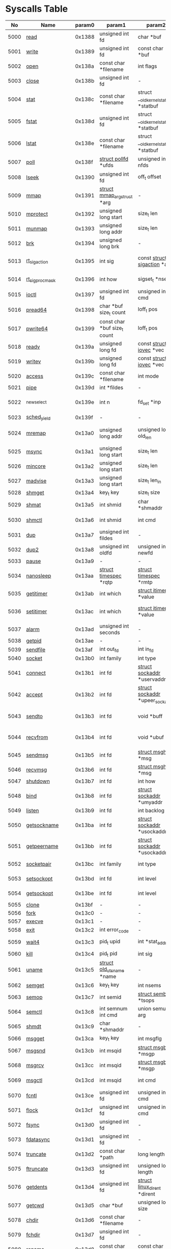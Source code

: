 #+STARTUP: showall

* Syscalls Table 
|   No | Name                   | param0 | param1                             | param2                                 | param3                                | param4                          | param5                                | param6              | Definition                             |
|------+------------------------+--------+------------------------------------+----------------------------------------+---------------------------------------+---------------------------------+---------------------------------------+---------------------+----------------------------------------|
| 5000 | [[link:http://www.manpages.info/linux/read.2.html][read]]                   | 0x1388 | unsigned int fd                    | char *buf                              | size_t count                          | -                               | -                                     | -                   | [[link:http://lxr.free-electrons.com/source/fs/read_write.c?3.5#L460][fs/read_write.c:460]]                    |
| 5001 | [[link:http://www.manpages.info/linux/write.2.html][write]]                  | 0x1389 | unsigned int fd                    | const char *buf                        | size_t count                          | -                               | -                                     | -                   | [[link:http://lxr.free-electrons.com/source/fs/read_write.c?3.5#L477][fs/read_write.c:477]]                    |
| 5002 | [[link:http://www.manpages.info/linux/open.2.html][open]]                   | 0x138a | const char *filename               | int flags                              | umode_t mode                          | -                               | -                                     | -                   | [[link:http://lxr.free-electrons.com/source/fs/open.c?3.5#L1046][fs/open.c:1046]]                         |
| 5003 | [[link:http://www.manpages.info/linux/close.2.html][close]]                  | 0x138b | unsigned int fd                    | -                                      | -                                     | -                               | -                                     | -                   | [[link:http://lxr.free-electrons.com/source/fs/open.c?3.5#L1117][fs/open.c:1117]]                         |
| 5004 | [[link:http://www.manpages.info/linux/stat.2.html][stat]]                   | 0x138c | const char *filename               | struct __old_kernel_stat *statbuf      | -                                     | -                               | -                                     | -                   | [[link:http://lxr.free-electrons.com/source/fs/stat.c?3.5#L155][fs/stat.c:155]]                          |
| 5005 | [[link:http://www.manpages.info/linux/fstat.2.html][fstat]]                  | 0x138d | unsigned int fd                    | struct __old_kernel_stat *statbuf      | -                                     | -                               | -                                     | -                   | [[link:http://lxr.free-electrons.com/source/fs/stat.c?3.5#L181][fs/stat.c:181]]                          |
| 5006 | [[link:http://www.manpages.info/linux/lstat.2.html][lstat]]                  | 0x138e | const char *filename               | struct __old_kernel_stat *statbuf      | -                                     | -                               | -                                     | -                   | [[link:http://lxr.free-electrons.com/source/fs/stat.c?3.5#L168][fs/stat.c:168]]                          |
| 5007 | [[link:http://www.manpages.info/linux/poll.2.html][poll]]                   | 0x138f | [[link:http://lxr.free-electrons.com/source/include/asm-generic/poll.h?3.5#L33][struct pollfd]]  *ufds               | unsigned int nfds                      | int timeout_msecs                     | -                               | -                                     | -                   | [[link:http://lxr.free-electrons.com/source/fs/select.c?3.5#L908][fs/select.c:908]]                        |
| 5008 | [[link:http://www.manpages.info/linux/lseek.2.html][lseek]]                  | 0x1390 | unsigned int fd                    | off_t offset                           | unsigned int origin                   | -                               | -                                     | -                   | [[link:http://lxr.free-electrons.com/source/fs/read_write.c?3.5#L230][fs/read_write.c:230]]                    |
| 5009 | [[link:http://www.manpages.info/linux/mmap.2.html][mmap]]                   | 0x1391 | [[link:http://lxr.free-electrons.com/source/mm/mmap.c?3.5#L1144][struct mmap_arg_struct]]  *arg       | -                                      | -                                     | -                               | -                                     | -                   | [[link:http://lxr.free-electrons.com/source/mm/mmap.c?3.5#L1153][mm/mmap.c:1153]]                         |
| 5010 | [[link:http://www.manpages.info/linux/mprotect.2.html][mprotect]]               | 0x1392 | unsigned long start                | size_t len                             | unsigned long prot                    | -                               | -                                     | -                   | [[link:http://lxr.free-electrons.com/source/mm/mprotect.c?3.5#L232][mm/mprotect.c:232]]                      |
| 5011 | [[link:http://www.manpages.info/linux/munmap.2.html][munmap]]                 | 0x1393 | unsigned long addr                 | size_t len                             | -                                     | -                               | -                                     | -                   | [[link:http://lxr.free-electrons.com/source/mm/mmap.c?3.5#L2141][mm/mmap.c:2141]]                         |
| 5012 | [[link:http://www.manpages.info/linux/brk.2.html][brk]]                    | 0x1394 | unsigned long brk                  | -                                      | -                                     | -                               | -                                     | -                   | [[link:http://lxr.free-electrons.com/source/mm/mmap.c?3.5#L246][mm/mmap.c:246]]                          |
| 5013 | [[link:http://www.manpages.info/linux/rt_sigaction.2.html][rt_sigaction]]           | 0x1395 | int sig                            | const [[link:http://lxr.free-electrons.com/source/arch/mips/include/asm/signal.h?3.5#L114][struct sigaction]]  *act           | [[link:http://lxr.free-electrons.com/source/arch/mips/include/asm/signal.h?3.5#L114][struct sigaction]]  *oact               | size_t sigsetsize               | -                                     | -                   | [[link:http://lxr.free-electrons.com/source/kernel/signal.c?3.5#L3174][kernel/signal.c:3174]]                   |
| 5014 | [[link:http://www.manpages.info/linux/rt_sigprocmask.2.html][rt_sigprocmask]]         | 0x1396 | int how                            | sigset_t *nset                         | sigset_t *oset                        | size_t sigsetsize               | -                                     | -                   | [[link:http://lxr.free-electrons.com/source/kernel/signal.c?3.5#L2591][kernel/signal.c:2591]]                   |
| 5015 | [[link:http://www.manpages.info/linux/ioctl.2.html][ioctl]]                  | 0x1397 | unsigned int fd                    | unsigned int cmd                       | unsigned long arg                     | -                               | -                                     | -                   | [[link:http://lxr.free-electrons.com/source/fs/ioctl.c?3.5#L604][fs/ioctl.c:604]]                         |
| 5016 | [[link:http://www.manpages.info/linux/pread64.2.html][pread64]]                | 0x1398 | char *buf size_t count             | loff_t pos                             | -                                     | -                               | -                                     | -                   | [[link:http://lxr.free-electrons.com/source/fs/read_write.c?3.5#L495][fs/read_write.c:495]]                    |
| 5017 | [[link:http://www.manpages.info/linux/pwrite64.2.html][pwrite64]]               | 0x1399 | const char *buf size_t count       | loff_t pos                             | -                                     | -                               | -                                     | -                   | [[link:http://lxr.free-electrons.com/source/fs/read_write.c?3.5#L524][fs/read_write.c:524]]                    |
| 5018 | [[link:http://www.manpages.info/linux/readv.2.html][readv]]                  | 0x139a | unsigned long fd                   | const [[link:http://lxr.free-electrons.com/source/include/linux/uio.h?3.5#L16][struct iovec]]  *vec               | unsigned long vlen                    | -                               | -                                     | -                   | [[link:http://lxr.free-electrons.com/source/fs/read_write.c?3.5#L787][fs/read_write.c:787]]                    |
| 5019 | [[link:http://www.manpages.info/linux/writev.2.html][writev]]                 | 0x139b | unsigned long fd                   | const [[link:http://lxr.free-electrons.com/source/include/linux/uio.h?3.5#L16][struct iovec]]  *vec               | unsigned long vlen                    | -                               | -                                     | -                   | [[link:http://lxr.free-electrons.com/source/fs/read_write.c?3.5#L808][fs/read_write.c:808]]                    |
| 5020 | [[link:http://www.manpages.info/linux/access.2.html][access]]                 | 0x139c | const char *filename               | int mode                               | -                                     | -                               | -                                     | -                   | [[link:http://lxr.free-electrons.com/source/fs/open.c?3.5#L370][fs/open.c:370]]                          |
| 5021 | [[link:http://www.manpages.info/linux/pipe.2.html][pipe]]                   | 0x139d | int *fildes                        | -                                      | -                                     | -                               | -                                     | -                   | [[link:http://lxr.free-electrons.com/source/fs/pipe.c?3.5#L1149][fs/pipe.c:1149]]                         |
| 5022 | [[link:http://www.manpages.info/linux/_newselect.2.html][_newselect]]             | 0x139e | int n                              | fd_set *inp                            | fd_set *outp                          | fd_set *exp                     | [[link:http://lxr.free-electrons.com/source/include/linux/time.h?3.5#L20][struct timeval]]  *tvp                  | -                   | [[link:http://lxr.free-electrons.com/source/fs/select.c?3.5#L593][fs/select.c:593]]                        |
| 5023 | [[link:http://www.manpages.info/linux/sched_yield.2.html][sched_yield]]            | 0x139f | -                                  | -                                      | -                                     | -                               | -                                     | -                   | [[link:http://lxr.free-electrons.com/source/kernel/sched/core.c?3.5#L4711][kernel/sched/core.c:4711]]               |
| 5024 | [[link:http://www.manpages.info/linux/mremap.2.html][mremap]]                 | 0x13a0 | unsigned long addr                 | unsigned long old_len                  | unsigned long new_len                 | unsigned long flags             | unsigned long new_addr                | -                   | [[link:http://lxr.free-electrons.com/source/mm/mremap.c?3.5#L431][mm/mremap.c:431]]                        |
| 5025 | [[link:http://www.manpages.info/linux/msync.2.html][msync]]                  | 0x13a1 | unsigned long start                | size_t len                             | int flags                             | -                               | -                                     | -                   | [[link:http://lxr.free-electrons.com/source/mm/msync.c?3.5#L31][mm/msync.c:31]]                          |
| 5026 | [[link:http://www.manpages.info/linux/mincore.2.html][mincore]]                | 0x13a2 | unsigned long start                | size_t len                             | unsigned char *vec                    | -                               | -                                     | -                   | [[link:http://lxr.free-electrons.com/source/mm/mincore.c?3.5#L266][mm/mincore.c:266]]                       |
| 5027 | [[link:http://www.manpages.info/linux/madvise.2.html][madvise]]                | 0x13a3 | unsigned long start                | size_t len_in                          | int behavior                          | -                               | -                                     | -                   | [[link:http://lxr.free-electrons.com/source/mm/madvise.c?3.5#L362][mm/madvise.c:362]]                       |
| 5028 | [[link:http://www.manpages.info/linux/shmget.2.html][shmget]]                 | 0x13a4 | key_t key                          | size_t size                            | int shmflg                            | -                               | -                                     | -                   | [[link:http://lxr.free-electrons.com/source/ipc/shm.c?3.5#L574][ipc/shm.c:574]]                          |
| 5029 | [[link:http://www.manpages.info/linux/shmat.2.html][shmat]]                  | 0x13a5 | int shmid                          | char *shmaddr                          | int shmflg                            | -                               | -                                     | -                   | [[link:http://lxr.free-electrons.com/source/ipc/shm.c?3.5#L1105][ipc/shm.c:1105]]                         |
| 5030 | [[link:http://www.manpages.info/linux/shmctl.2.html][shmctl]]                 | 0x13a6 | int shmid                          | int cmd                                | [[link:http://lxr.free-electrons.com/source/include/linux/shm.h?3.5#L32][struct shmid_ds]]  *buf                 | -                               | -                                     | -                   | [[link:http://lxr.free-electrons.com/source/ipc/shm.c?3.5#L774][ipc/shm.c:774]]                          |
| 5031 | [[link:http://www.manpages.info/linux/dup.2.html][dup]]                    | 0x13a7 | unsigned int fildes                | -                                      | -                                     | -                               | -                                     | -                   | [[link:http://lxr.free-electrons.com/source/fs/fcntl.c?3.5#L131][fs/fcntl.c:131]]                         |
| 5032 | [[link:http://www.manpages.info/linux/dup2.2.html][dup2]]                   | 0x13a8 | unsigned int oldfd                 | unsigned int newfd                     | -                                     | -                               | -                                     | -                   | [[link:http://lxr.free-electrons.com/source/fs/fcntl.c?3.5#L116][fs/fcntl.c:116]]                         |
| 5033 | [[link:http://www.manpages.info/linux/pause.2.html][pause]]                  | 0x13a9 | -                                  | -                                      | -                                     | -                               | -                                     | -                   | [[link:http://lxr.free-electrons.com/source/kernel/signal.c?3.5#L3245][kernel/signal.c:3245]]                   |
| 5034 | [[link:http://www.manpages.info/linux/nanosleep.2.html][nanosleep]]              | 0x13aa | [[link:http://lxr.free-electrons.com/source/include/linux/coda.h?3.5#L116][struct timespec]]  *rqtp             | [[link:http://lxr.free-electrons.com/source/include/linux/coda.h?3.5#L116][struct timespec]]  *rmtp                 | -                                     | -                               | -                                     | -                   | [[link:http://lxr.free-electrons.com/source/kernel/hrtimer.c?3.5#L1621][kernel/hrtimer.c:1621]]                  |
| 5035 | [[link:http://www.manpages.info/linux/getitimer.2.html][getitimer]]              | 0x13ab | int which                          | [[link:http://lxr.free-electrons.com/source/include/linux/time.h?3.5#L273][struct itimerval]]  *value               | -                                     | -                               | -                                     | -                   | [[link:http://lxr.free-electrons.com/source/kernel/itimer.c?3.5#L103][kernel/itimer.c:103]]                    |
| 5036 | [[link:http://www.manpages.info/linux/setitimer.2.html][setitimer]]              | 0x13ac | int which                          | [[link:http://lxr.free-electrons.com/source/include/linux/time.h?3.5#L273][struct itimerval]]  *value               | [[link:http://lxr.free-electrons.com/source/include/linux/time.h?3.5#L273][struct itimerval]]  *ovalue             | -                               | -                                     | -                   | [[link:http://lxr.free-electrons.com/source/kernel/itimer.c?3.5#L278][kernel/itimer.c:278]]                    |
| 5037 | [[link:http://www.manpages.info/linux/alarm.2.html][alarm]]                  | 0x13ad | unsigned int seconds               | -                                      | -                                     | -                               | -                                     | -                   | [[link:http://lxr.free-electrons.com/source/kernel/timer.c?3.5#L1390][kernel/timer.c:1390]]                    |
| 5038 | [[link:http://www.manpages.info/linux/getpid.2.html][getpid]]                 | 0x13ae | -                                  | -                                      | -                                     | -                               | -                                     | -                   | [[link:http://lxr.free-electrons.com/source/kernel/timer.c?3.5#L1413][kernel/timer.c:1413]]                    |
| 5039 | [[link:http://www.manpages.info/linux/sendfile.2.html][sendfile]]               | 0x13af | int out_fd                         | int in_fd                              | off_t *offset                         | size_t count                    | -                                     | -                   | [[link:http://lxr.free-electrons.com/source/fs/read_write.c?3.5#L973][fs/read_write.c:973]]                    |
| 5040 | [[link:http://www.manpages.info/linux/socket.2.html][socket]]                 | 0x13b0 | int family                         | int type                               | int protocol                          | -                               | -                                     | -                   | [[link:http://lxr.free-electrons.com/source/net/socket.c?3.5#L1324][net/socket.c:1324]]                      |
| 5041 | [[link:http://www.manpages.info/linux/connect.2.html][connect]]                | 0x13b1 | int fd                             | [[link:http://lxr.free-electrons.com/source/include/linux/socket.h?3.5#L46][struct sockaddr]]  *uservaddr            | int addrlen                           | -                               | -                                     | -                   | [[link:http://lxr.free-electrons.com/source/net/socket.c?3.5#L1600][net/socket.c:1600]]                      |
| 5042 | [[link:http://www.manpages.info/linux/accept.2.html][accept]]                 | 0x13b2 | int fd                             | [[link:http://lxr.free-electrons.com/source/include/linux/socket.h?3.5#L46][struct sockaddr]]  *upeer_sockaddr       | int *upeer_addrlen                    | -                               | -                                     | -                   | [[link:http://lxr.free-electrons.com/source/net/socket.c?3.5#L1582][net/socket.c:1582]]                      |
| 5043 | [[link:http://www.manpages.info/linux/sendto.2.html][sendto]]                 | 0x13b3 | int fd                             | void *buff                             | size_t len                            | unsigned int flags              | [[link:http://lxr.free-electrons.com/source/include/linux/socket.h?3.5#L46][struct sockaddr]]  *addr                | int addr_len        | [[link:http://lxr.free-electrons.com/source/net/socket.c?3.5#L1695][net/socket.c:1695]]                      |
| 5044 | [[link:http://www.manpages.info/linux/recvfrom.2.html][recvfrom]]               | 0x13b4 | int fd                             | void *ubuf                             | size_t size                           | unsigned int flags              | [[link:http://lxr.free-electrons.com/source/include/linux/socket.h?3.5#L46][struct sockaddr]]  *addr                | int *addr_len       | [[link:http://lxr.free-electrons.com/source/net/socket.c?3.5#L1754][net/socket.c:1754]]                      |
| 5045 | [[link:http://www.manpages.info/linux/sendmsg.2.html][sendmsg]]                | 0x13b5 | int fd                             | [[link:http://lxr.free-electrons.com/source/include/linux/socket.h?3.5#L64][struct msghdr]]  *msg                    | unsigned int flags                    | -                               | -                                     | -                   | [[link:http://lxr.free-electrons.com/source/net/socket.c?3.5#L2016][net/socket.c:2016]]                      |
| 5046 | [[link:http://www.manpages.info/linux/recvmsg.2.html][recvmsg]]                | 0x13b6 | int fd                             | [[link:http://lxr.free-electrons.com/source/include/linux/socket.h?3.5#L64][struct msghdr]]  *msg                    | unsigned int flags                    | -                               | -                                     | -                   | [[link:http://lxr.free-electrons.com/source/net/socket.c?3.5#L2189][net/socket.c:2189]]                      |
| 5047 | [[link:http://www.manpages.info/linux/shutdown.2.html][shutdown]]               | 0x13b7 | int fd                             | int how                                | -                                     | -                               | -                                     | -                   | [[link:http://lxr.free-electrons.com/source/net/socket.c?3.5#L1874][net/socket.c:1874]]                      |
| 5048 | [[link:http://www.manpages.info/linux/bind.2.html][bind]]                   | 0x13b8 | int fd                             | [[link:http://lxr.free-electrons.com/source/include/linux/socket.h?3.5#L46][struct sockaddr]]  *umyaddr              | int addrlen                           | -                               | -                                     | -                   | [[link:http://lxr.free-electrons.com/source/net/socket.c?3.5#L1446][net/socket.c:1446]]                      |
| 5049 | [[link:http://www.manpages.info/linux/listen.2.html][listen]]                 | 0x13b9 | int fd                             | int backlog                            | -                                     | -                               | -                                     | -                   | [[link:http://lxr.free-electrons.com/source/net/socket.c?3.5#L1475][net/socket.c:1475]]                      |
| 5050 | [[link:http://www.manpages.info/linux/getsockname.2.html][getsockname]]            | 0x13ba | int fd                             | [[link:http://lxr.free-electrons.com/source/include/linux/socket.h?3.5#L46][struct sockaddr]]  *usockaddr            | int *usockaddr_len                    | -                               | -                                     | -                   | [[link:http://lxr.free-electrons.com/source/net/socket.c?3.5#L1632][net/socket.c:1632]]                      |
| 5051 | [[link:http://www.manpages.info/linux/getpeername.2.html][getpeername]]            | 0x13bb | int fd                             | [[link:http://lxr.free-electrons.com/source/include/linux/socket.h?3.5#L46][struct sockaddr]]  *usockaddr            | int *usockaddr_len                    | -                               | -                                     | -                   | [[link:http://lxr.free-electrons.com/source/net/socket.c?3.5#L1663][net/socket.c:1663]]                      |
| 5052 | [[link:http://www.manpages.info/linux/socketpair.2.html][socketpair]]             | 0x13bc | int family                         | int type                               | int protocol                          | int *usockvec                   | -                                     | -                   | [[link:http://lxr.free-electrons.com/source/net/socket.c?3.5#L1365][net/socket.c:1365]]                      |
| 5053 | [[link:http://www.manpages.info/linux/setsockopt.2.html][setsockopt]]             | 0x13bd | int fd                             | int level                              | int optname                           | char *optval                    | int optlen                            | -                   | [[link:http://lxr.free-electrons.com/source/net/socket.c?3.5#L1810][net/socket.c:1810]]                      |
| 5054 | [[link:http://www.manpages.info/linux/getsockopt.2.html][getsockopt]]             | 0x13be | int fd                             | int level                              | int optname                           | char *optval                    | int *optlen                           | -                   | [[link:http://lxr.free-electrons.com/source/net/socket.c?3.5#L1844][net/socket.c:1844]]                      |
| 5055 | [[link:http://www.manpages.info/linux/clone.2.html][clone]]                  | 0x13bf | -                                  | -                                      | -                                     | -                               | -                                     | -                   | [[link:http://lxr.free-electrons.com/source/arch/mips/kernel/syscall.c?3.5#L100][arch/mips/kernel/syscall.c:100]]         |
| 5056 | [[link:http://www.manpages.info/linux/fork.2.html][fork]]                   | 0x13c0 | -                                  | -                                      | -                                     | -                               | -                                     | -                   | [[link:http://lxr.free-electrons.com/source/arch/mips/kernel/syscall.c?3.5#L93][arch/mips/kernel/syscall.c:93]]          |
| 5057 | [[link:http://www.manpages.info/linux/execve.2.html][execve]]                 | 0x13c1 | -                                  | -                                      | -                                     | -                               | -                                     | -                   | [[link:http://lxr.free-electrons.com/source/arch/mips/kernel/syscall.c?3.5#L133][arch/mips/kernel/syscall.c:133]]         |
| 5058 | [[link:http://www.manpages.info/linux/exit.2.html][exit]]                   | 0x13c2 | int error_code                     | -                                      | -                                     | -                               | -                                     | -                   | [[link:http://lxr.free-electrons.com/source/kernel/exit.c?3.5#L1095][kernel/exit.c:1095]]                     |
| 5059 | [[link:http://www.manpages.info/linux/wait4.2.html][wait4]]                  | 0x13c3 | pid_t upid                         | int *stat_addr                         | int options                           | [[link:http://lxr.free-electrons.com/source/include/linux/resource.h?3.5#L23][struct rusage]]  *ru              | -                                     | -                   | [[link:http://lxr.free-electrons.com/source/kernel/exit.c?3.5#L1834][kernel/exit.c:1834]]                     |
| 5060 | [[link:http://www.manpages.info/linux/kill.2.html][kill]]                   | 0x13c4 | pid_t pid                          | int sig                                | -                                     | -                               | -                                     | -                   | [[link:http://lxr.free-electrons.com/source/kernel/signal.c?3.5#L2841][kernel/signal.c:2841]]                   |
| 5061 | [[link:http://www.manpages.info/linux/uname.2.html][uname]]                  | 0x13c5 | [[link:http://lxr.free-electrons.com/source/include/linux/utsname.h?3.5#L16][struct old_utsname]]  *name          | -                                      | -                                     | -                               | -                                     | -                   | [[link:http://lxr.free-electrons.com/source/kernel/sys.c?3.5#L1311][kernel/sys.c:1311]]                      |
| 5062 | [[link:http://www.manpages.info/linux/semget.2.html][semget]]                 | 0x13c6 | key_t key                          | int nsems                              | int semflg                            | -                               | -                                     | -                   | [[link:http://lxr.free-electrons.com/source/ipc/sem.c?3.5#L367][ipc/sem.c:367]]                          |
| 5063 | [[link:http://www.manpages.info/linux/semop.2.html][semop]]                  | 0x13c7 | int semid                          | [[link:http://lxr.free-electrons.com/source/include/linux/sem.h?3.5#L38][struct sembuf]]  *tsops                  | unsigned nsops                        | -                               | -                                     | -                   | [[link:http://lxr.free-electrons.com/source/ipc/sem.c?3.5#L1548][ipc/sem.c:1548]]                         |
| 5064 | [[link:http://www.manpages.info/linux/semctl.2.html][semctl]]                 | 0x13c8 | int semnum int cmd                 | union semun arg                        | -                                     | -                               | -                                     | -                   | [[link:http://lxr.free-electrons.com/source/ipc/sem.c?3.5#L1121][ipc/sem.c:1121]]                         |
| 5065 | [[link:http://www.manpages.info/linux/shmdt.2.html][shmdt]]                  | 0x13c9 | char *shmaddr                      | -                                      | -                                     | -                               | -                                     | -                   | [[link:http://lxr.free-electrons.com/source/ipc/shm.c?3.5#L1121][ipc/shm.c:1121]]                         |
| 5066 | [[link:http://www.manpages.info/linux/msgget.2.html][msgget]]                 | 0x13ca | key_t key                          | int msgflg                             | -                                     | -                               | -                                     | -                   | [[link:http://lxr.free-electrons.com/source/ipc/msg.c?3.5#L312][ipc/msg.c:312]]                          |
| 5067 | [[link:http://www.manpages.info/linux/msgsnd.2.html][msgsnd]]                 | 0x13cb | int msqid                          | [[link:http://lxr.free-electrons.com/source/include/linux/msg.h?3.5#L35][struct msgbuf]]  *msgp                   | size_t msgsz                          | int msgflg                      | -                                     | -                   | [[link:http://lxr.free-electrons.com/source/ipc/msg.c?3.5#L726][ipc/msg.c:726]]                          |
| 5068 | [[link:http://www.manpages.info/linux/msgrcv.2.html][msgrcv]]                 | 0x13cc | int msqid                          | [[link:http://lxr.free-electrons.com/source/include/linux/msg.h?3.5#L35][struct msgbuf]]  *msgp                   | size_t msgsz                          | long msgtyp                     | int msgflg                            | -                   | [[link:http://lxr.free-electrons.com/source/ipc/msg.c?3.5#L907][ipc/msg.c:907]]                          |
| 5069 | [[link:http://www.manpages.info/linux/msgctl.2.html][msgctl]]                 | 0x13cd | int msqid                          | int cmd                                | [[link:http://lxr.free-electrons.com/source/include/linux/msg.h?3.5#L15][struct msqid_ds]]  *buf                 | -                               | -                                     | -                   | [[link:http://lxr.free-electrons.com/source/ipc/msg.c?3.5#L469][ipc/msg.c:469]]                          |
| 5070 | [[link:http://www.manpages.info/linux/fcntl.2.html][fcntl]]                  | 0x13ce | unsigned int fd                    | unsigned int cmd                       | unsigned long arg                     | -                               | -                                     | -                   | [[link:http://lxr.free-electrons.com/source/fs/fcntl.c?3.5#L442][fs/fcntl.c:442]]                         |
| 5071 | [[link:http://www.manpages.info/linux/flock.2.html][flock]]                  | 0x13cf | unsigned int fd                    | unsigned int cmd                       | -                                     | -                               | -                                     | -                   | [[link:http://lxr.free-electrons.com/source/fs/locks.c?3.5#L1636][fs/locks.c:1636]]                        |
| 5072 | [[link:http://www.manpages.info/linux/fsync.2.html][fsync]]                  | 0x13d0 | unsigned int fd                    | -                                      | -                                     | -                               | -                                     | -                   | [[link:http://lxr.free-electrons.com/source/fs/sync.c?3.5#L201][fs/sync.c:201]]                          |
| 5073 | [[link:http://www.manpages.info/linux/fdatasync.2.html][fdatasync]]              | 0x13d1 | unsigned int fd                    | -                                      | -                                     | -                               | -                                     | -                   | [[link:http://lxr.free-electrons.com/source/fs/sync.c?3.5#L206][fs/sync.c:206]]                          |
| 5074 | [[link:http://www.manpages.info/linux/truncate.2.html][truncate]]               | 0x13d2 | const char *path                   | long length                            | -                                     | -                               | -                                     | -                   | [[link:http://lxr.free-electrons.com/source/fs/open.c?3.5#L128][fs/open.c:128]]                          |
| 5075 | [[link:http://www.manpages.info/linux/ftruncate.2.html][ftruncate]]              | 0x13d3 | unsigned int fd                    | unsigned long length                   | -                                     | -                               | -                                     | -                   | [[link:http://lxr.free-electrons.com/source/fs/open.c?3.5#L178][fs/open.c:178]]                          |
| 5076 | [[link:http://www.manpages.info/linux/getdents.2.html][getdents]]               | 0x13d4 | unsigned int fd                    | [[link:http://lxr.free-electrons.com/source/fs/readdir.c?3.5#L134][struct linux_dirent]]  *dirent           | unsigned int count                    | -                               | -                                     | -                   | [[link:http://lxr.free-electrons.com/source/fs/readdir.c?3.5#L191][fs/readdir.c:191]]                       |
| 5077 | [[link:http://www.manpages.info/linux/getcwd.2.html][getcwd]]                 | 0x13d5 | char *buf                          | unsigned long size                     | -                                     | -                               | -                                     | -                   | [[link:http://lxr.free-electrons.com/source/fs/dcache.c?3.5#L2885][fs/dcache.c:2885]]                       |
| 5078 | [[link:http://www.manpages.info/linux/chdir.2.html][chdir]]                  | 0x13d6 | const char *filename               | -                                      | -                                     | -                               | -                                     | -                   | [[link:http://lxr.free-electrons.com/source/fs/open.c?3.5#L375][fs/open.c:375]]                          |
| 5079 | [[link:http://www.manpages.info/linux/fchdir.2.html][fchdir]]                 | 0x13d7 | unsigned int fd                    | -                                      | -                                     | -                               | -                                     | -                   | [[link:http://lxr.free-electrons.com/source/fs/open.c?3.5#L396][fs/open.c:396]]                          |
| 5080 | [[link:http://www.manpages.info/linux/rename.2.html][rename]]                 | 0x13d8 | const char *oldname                | const char *newname                    | -                                     | -                               | -                                     | -                   | [[link:http://lxr.free-electrons.com/source/fs/namei.c?3.5#L3403][fs/namei.c:3403]]                        |
| 5081 | [[link:http://www.manpages.info/linux/mkdir.2.html][mkdir]]                  | 0x13d9 | const char *pathname               | umode_t mode                           | -                                     | -                               | -                                     | -                   | [[link:http://lxr.free-electrons.com/source/fs/namei.c?3.5#L2751][fs/namei.c:2751]]                        |
| 5082 | [[link:http://www.manpages.info/linux/rmdir.2.html][rmdir]]                  | 0x13da | const char *pathname               | -                                      | -                                     | -                               | -                                     | -                   | [[link:http://lxr.free-electrons.com/source/fs/namei.c?3.5#L2870][fs/namei.c:2870]]                        |
| 5083 | [[link:http://www.manpages.info/linux/creat.2.html][creat]]                  | 0x13db | const char *pathname               | umode_t mode                           | -                                     | -                               | -                                     | -                   | [[link:http://lxr.free-electrons.com/source/fs/open.c?3.5#L1079][fs/open.c:1079]]                         |
| 5084 | [[link:http://www.manpages.info/linux/link.2.html][link]]                   | 0x13dc | const char *oldname                | const char *newname                    | -                                     | -                               | -                                     | -                   | [[link:http://lxr.free-electrons.com/source/fs/namei.c?3.5#L3152][fs/namei.c:3152]]                        |
| 5085 | [[link:http://www.manpages.info/linux/unlink.2.html][unlink]]                 | 0x13dd | const char *pathname               | -                                      | -                                     | -                               | -                                     | -                   | [[link:http://lxr.free-electrons.com/source/fs/namei.c?3.5#L2979][fs/namei.c:2979]]                        |
| 5086 | [[link:http://www.manpages.info/linux/symlink.2.html][symlink]]                | 0x13de | const char *oldname                | const char *newname                    | -                                     | -                               | -                                     | -                   | [[link:http://lxr.free-electrons.com/source/fs/namei.c?3.5#L3039][fs/namei.c:3039]]                        |
| 5087 | [[link:http://www.manpages.info/linux/readlink.2.html][readlink]]               | 0x13df | const char *path                   | char *buf                              | int bufsiz                            | -                               | -                                     | -                   | [[link:http://lxr.free-electrons.com/source/fs/stat.c?3.5#L321][fs/stat.c:321]]                          |
| 5088 | [[link:http://www.manpages.info/linux/chmod.2.html][chmod]]                  | 0x13e0 | const char *filename               | umode_t mode                           | -                                     | -                               | -                                     | -                   | [[link:http://lxr.free-electrons.com/source/fs/open.c?3.5#L499][fs/open.c:499]]                          |
| 5089 | [[link:http://www.manpages.info/linux/fchmod.2.html][fchmod]]                 | 0x13e1 | unsigned int fd                    | umode_t mode                           | -                                     | -                               | -                                     | -                   | [[link:http://lxr.free-electrons.com/source/fs/open.c?3.5#L472][fs/open.c:472]]                          |
| 5090 | [[link:http://www.manpages.info/linux/chown.2.html][chown]]                  | 0x13e2 | const char *filename               | uid_t user                             | gid_t group                           | -                               | -                                     | -                   | [[link:http://lxr.free-electrons.com/source/fs/open.c?3.5#L540][fs/open.c:540]]                          |
| 5091 | [[link:http://www.manpages.info/linux/fchown.2.html][fchown]]                 | 0x13e3 | unsigned int fd                    | uid_t user                             | gid_t group                           | -                               | -                                     | -                   | [[link:http://lxr.free-electrons.com/source/fs/open.c?3.5#L605][fs/open.c:605]]                          |
| 5092 | [[link:http://www.manpages.info/linux/lchown.2.html][lchown]]                 | 0x13e4 | const char *filename               | uid_t user                             | gid_t group                           | -                               | -                                     | -                   | [[link:http://lxr.free-electrons.com/source/fs/open.c?3.5#L586][fs/open.c:586]]                          |
| 5093 | [[link:http://www.manpages.info/linux/umask.2.html][umask]]                  | 0x13e5 | int mask                           | -                                      | -                                     | -                               | -                                     | -                   | [[link:http://lxr.free-electrons.com/source/kernel/sys.c?3.5#L1782][kernel/sys.c:1782]]                      |
| 5094 | [[link:http://www.manpages.info/linux/gettimeofday.2.html][gettimeofday]]           | 0x13e6 | [[link:http://lxr.free-electrons.com/source/include/linux/time.h?3.5#L20][struct timeval]]  *tv                | [[link:http://lxr.free-electrons.com/source/include/linux/time.h?3.5#L25][struct timezone]]  *tz                   | -                                     | -                               | -                                     | -                   | [[link:http://lxr.free-electrons.com/source/kernel/time.c?3.5#L101][kernel/time.c:101]]                      |
| 5095 | [[link:http://www.manpages.info/linux/getrlimit.2.html][getrlimit]]              | 0x13e7 | unsigned int resource              | [[link:http://lxr.free-electrons.com/source/include/linux/resource.h?3.5#L42][struct rlimit]]  *rlim                   | -                                     | -                               | -                                     | -                   | [[link:http://lxr.free-electrons.com/source/kernel/sys.c?3.5#L1440][kernel/sys.c:1440]]                      |
| 5096 | [[link:http://www.manpages.info/linux/getrusage.2.html][getrusage]]              | 0x13e8 | int who                            | [[link:http://lxr.free-electrons.com/source/include/linux/resource.h?3.5#L23][struct rusage]]  *ru                     | -                                     | -                               | -                                     | -                   | [[link:http://lxr.free-electrons.com/source/kernel/sys.c?3.5#L1774][kernel/sys.c:1774]]                      |
| 5097 | [[link:http://www.manpages.info/linux/sysinfo.2.html][sysinfo]]                | 0x13e9 | [[link:http://lxr.free-electrons.com/source/include/linux/sysinfo.h?3.5#L7][struct sysinfo]]  *info              | -                                      | -                                     | -                               | -                                     | -                   | [[link:http://lxr.free-electrons.com/source/kernel/timer.c?3.5#L1641][kernel/timer.c:1641]]                    |
| 5098 | [[link:http://www.manpages.info/linux/times.2.html][times]]                  | 0x13ea | [[link:http://lxr.free-electrons.com/source/include/linux/times.h?3.5#L6][struct tms]]  *tbuf                  | -                                      | -                                     | -                               | -                                     | -                   | [[link:http://lxr.free-electrons.com/source/kernel/sys.c?3.5#L1058][kernel/sys.c:1058]]                      |
| 5099 | [[link:http://www.manpages.info/linux/ptrace.2.html][ptrace]]                 | 0x13eb | long request                       | long pid                               | unsigned long addr                    | unsigned long data              | -                                     | -                   | [[link:http://lxr.free-electrons.com/source/kernel/ptrace.c?3.5#L857][kernel/ptrace.c:857]]                    |
| 5100 | [[link:http://www.manpages.info/linux/getuid.2.html][getuid]]                 | 0x13ec | -                                  | -                                      | -                                     | -                               | -                                     | -                   | [[link:http://lxr.free-electrons.com/source/kernel/timer.c?3.5#L1435][kernel/timer.c:1435]]                    |
| 5101 | [[link:http://www.manpages.info/linux/syslog.2.html][syslog]]                 | 0x13ed | int type                           | char *buf                              | int len                               | -                               | -                                     | -                   | [[link:http://lxr.free-electrons.com/source/kernel/printk.c?3.5#L1195][kernel/printk.c:1195]]                   |
| 5102 | [[link:http://www.manpages.info/linux/getgid.2.html][getgid]]                 | 0x13ee | -                                  | -                                      | -                                     | -                               | -                                     | -                   | [[link:http://lxr.free-electrons.com/source/kernel/timer.c?3.5#L1447][kernel/timer.c:1447]]                    |
| 5103 | [[link:http://www.manpages.info/linux/setuid.2.html][setuid]]                 | 0x13ef | uid_t uid                          | -                                      | -                                     | -                               | -                                     | -                   | [[link:http://lxr.free-electrons.com/source/kernel/sys.c?3.5#L761][kernel/sys.c:761]]                       |
| 5104 | [[link:http://www.manpages.info/linux/setgid.2.html][setgid]]                 | 0x13f0 | gid_t gid                          | -                                      | -                                     | -                               | -                                     | -                   | [[link:http://lxr.free-electrons.com/source/kernel/sys.c?3.5#L614][kernel/sys.c:614]]                       |
| 5105 | [[link:http://www.manpages.info/linux/geteuid.2.html][geteuid]]                | 0x13f1 | -                                  | -                                      | -                                     | -                               | -                                     | -                   | [[link:http://lxr.free-electrons.com/source/kernel/timer.c?3.5#L1441][kernel/timer.c:1441]]                    |
| 5106 | [[link:http://www.manpages.info/linux/getegid.2.html][getegid]]                | 0x13f2 | -                                  | -                                      | -                                     | -                               | -                                     | -                   | [[link:http://lxr.free-electrons.com/source/kernel/timer.c?3.5#L1453][kernel/timer.c:1453]]                    |
| 5107 | [[link:http://www.manpages.info/linux/setpgid.2.html][setpgid]]                | 0x13f3 | pid_t pid                          | pid_t pgid                             | -                                     | -                               | -                                     | -                   | [[link:http://lxr.free-electrons.com/source/kernel/sys.c?3.5#L1083][kernel/sys.c:1083]]                      |
| 5108 | [[link:http://www.manpages.info/linux/getppid.2.html][getppid]]                | 0x13f4 | -                                  | -                                      | -                                     | -                               | -                                     | -                   | [[link:http://lxr.free-electrons.com/source/kernel/timer.c?3.5#L1424][kernel/timer.c:1424]]                    |
| 5109 | [[link:http://www.manpages.info/linux/getpgrp.2.html][getpgrp]]                | 0x13f5 | -                                  | -                                      | -                                     | -                               | -                                     | -                   | [[link:http://lxr.free-electrons.com/source/kernel/sys.c?3.5#L1184][kernel/sys.c:1184]]                      |
| 5110 | [[link:http://www.manpages.info/linux/setsid.2.html][setsid]]                 | 0x13f6 | -                                  | -                                      | -                                     | -                               | -                                     | -                   | [[link:http://lxr.free-electrons.com/source/kernel/sys.c?3.5#L1219][kernel/sys.c:1219]]                      |
| 5111 | [[link:http://www.manpages.info/linux/setreuid.2.html][setreuid]]               | 0x13f7 | uid_t ruid                         | uid_t euid                             | -                                     | -                               | -                                     | -                   | [[link:http://lxr.free-electrons.com/source/kernel/sys.c?3.5#L690][kernel/sys.c:690]]                       |
| 5112 | [[link:http://www.manpages.info/linux/setregid.2.html][setregid]]               | 0x13f8 | gid_t rgid                         | gid_t egid                             | -                                     | -                               | -                                     | -                   | [[link:http://lxr.free-electrons.com/source/kernel/sys.c?3.5#L557][kernel/sys.c:557]]                       |
| 5113 | [[link:http://www.manpages.info/linux/getgroups.2.html][getgroups]]              | 0x13f9 | int gidsetsize                     | gid_t *grouplist                       | -                                     | -                               | -                                     | -                   | [[link:http://lxr.free-electrons.com/source/kernel/groups.c?3.5#L202][kernel/groups.c:202]]                    |
| 5114 | [[link:http://www.manpages.info/linux/setgroups.2.html][setgroups]]              | 0x13fa | int gidsetsize                     | gid_t *grouplist                       | -                                     | -                               | -                                     | -                   | [[link:http://lxr.free-electrons.com/source/kernel/groups.c?3.5#L231][kernel/groups.c:231]]                    |
| 5115 | [[link:http://www.manpages.info/linux/setresuid.2.html][setresuid]]              | 0x13fb | uid_t ruid                         | uid_t euid                             | uid_t suid                            | -                               | -                                     | -                   | [[link:http://lxr.free-electrons.com/source/kernel/sys.c?3.5#L808][kernel/sys.c:808]]                       |
| 5116 | [[link:http://www.manpages.info/linux/getresuid.2.html][getresuid]]              | 0x13fc | uid_t *ruidp                       | uid_t *euidp                           | uid_t *suidp                          | -                               | -                                     | -                   | [[link:http://lxr.free-electrons.com/source/kernel/sys.c?3.5#L873][kernel/sys.c:873]]                       |
| 5117 | [[link:http://www.manpages.info/linux/setresgid.2.html][setresgid]]              | 0x13fd | gid_t rgid                         | gid_t egid                             | gid_t sgid                            | -                               | -                                     | -                   | [[link:http://lxr.free-electrons.com/source/kernel/sys.c?3.5#L893][kernel/sys.c:893]]                       |
| 5118 | [[link:http://www.manpages.info/linux/getresgid.2.html][getresgid]]              | 0x13fe | gid_t *rgidp                       | gid_t *egidp                           | gid_t *sgidp                          | -                               | -                                     | -                   | [[link:http://lxr.free-electrons.com/source/kernel/sys.c?3.5#L945][kernel/sys.c:945]]                       |
| 5119 | [[link:http://www.manpages.info/linux/getpgid.2.html][getpgid]]                | 0x13ff | pid_t pid                          | -                                      | -                                     | -                               | -                                     | -                   | [[link:http://lxr.free-electrons.com/source/kernel/sys.c?3.5#L1154][kernel/sys.c:1154]]                      |
| 5120 | [[link:http://www.manpages.info/linux/setfsuid.2.html][setfsuid]]               | 0x1400 | uid_t uid                          | -                                      | -                                     | -                               | -                                     | -                   | [[link:http://lxr.free-electrons.com/source/kernel/sys.c?3.5#L969][kernel/sys.c:969]]                       |
| 5121 | [[link:http://www.manpages.info/linux/setfsgid.2.html][setfsgid]]               | 0x1401 | gid_t gid                          | -                                      | -                                     | -                               | -                                     | -                   | [[link:http://lxr.free-electrons.com/source/kernel/sys.c?3.5#L1008][kernel/sys.c:1008]]                      |
| 5122 | [[link:http://www.manpages.info/linux/getsid.2.html][getsid]]                 | 0x1402 | pid_t pid                          | -                                      | -                                     | -                               | -                                     | -                   | [[link:http://lxr.free-electrons.com/source/kernel/sys.c?3.5#L1191][kernel/sys.c:1191]]                      |
| 5123 | [[link:http://www.manpages.info/linux/capget.2.html][capget]]                 | 0x1403 | cap_user_header_t header           | cap_user_data_t dataptr                | -                                     | -                               | -                                     | -                   | [[link:http://lxr.free-electrons.com/source/kernel/capability.c?3.5#L158][kernel/capability.c:158]]                |
| 5124 | [[link:http://www.manpages.info/linux/capset.2.html][capset]]                 | 0x1404 | cap_user_header_t header           | const cap_user_data_t data             | -                                     | -                               | -                                     | -                   | [[link:http://lxr.free-electrons.com/source/kernel/capability.c?3.5#L232][kernel/capability.c:232]]                |
| 5125 | [[link:http://www.manpages.info/linux/rt_sigpending.2.html][rt_sigpending]]          | 0x1405 | sigset_t *set                      | size_t sigsetsize                      | -                                     | -                               | -                                     | -                   | [[link:http://lxr.free-electrons.com/source/kernel/signal.c?3.5#L2651][kernel/signal.c:2651]]                   |
| 5126 | [[link:http://www.manpages.info/linux/rt_sigtimedwait.2.html][rt_sigtimedwait]]        | 0x1406 | const sigset_t *uthese             | siginfo_t *uinfo                       | const [[link:http://lxr.free-electrons.com/source/include/linux/coda.h?3.5#L116][struct timespec]]  *uts           | size_t sigsetsize               | -                                     | -                   | [[link:http://lxr.free-electrons.com/source/kernel/signal.c?3.5#L2805][kernel/signal.c:2805]]                   |
| 5127 | [[link:http://www.manpages.info/linux/rt_sigqueueinfo.2.html][rt_sigqueueinfo]]        | 0x1407 | pid_t pid                          | int sig                                | siginfo_t *uinfo                      | -                               | -                                     | -                   | [[link:http://lxr.free-electrons.com/source/kernel/signal.c?3.5#L2938][kernel/signal.c:2938]]                   |
| 5128 | [[link:http://www.manpages.info/linux/rt_sigsuspend.2.html][rt_sigsuspend]]          | 0x1408 | sigset_t *unewset                  | size_t sigsetsize                      | -                                     | -                               | -                                     | -                   | [[link:http://lxr.free-electrons.com/source/kernel/signal.c?3.5#L3274][kernel/signal.c:3274]]                   |
| 5129 | [[link:http://www.manpages.info/linux/sigaltstack.2.html][sigaltstack]]            | 0x1409 | -                                  | -                                      | -                                     | -                               | -                                     | -                   | [[link:http://lxr.free-electrons.com/source/arch/mips/kernel/signal.c?3.5#L320][arch/mips/kernel/signal.c:320]]          |
| 5130 | [[link:http://www.manpages.info/linux/utime.2.html][utime]]                  | 0x140a | char *filename                     | [[link:http://lxr.free-electrons.com/source/include/linux/utime.h?3.5#L6][struct utimbuf]]  *times                 | -                                     | -                               | -                                     | -                   | [[link:http://lxr.free-electrons.com/source/fs/utimes.c?3.5#L27][fs/utimes.c:27]]                         |
| 5131 | [[link:http://www.manpages.info/linux/mknod.2.html][mknod]]                  | 0x140b | const char *filename               | umode_t mode                           | unsigned dev                          | -                               | -                                     | -                   | [[link:http://lxr.free-electrons.com/source/fs/namei.c?3.5#L2693][fs/namei.c:2693]]                        |
| 5132 | [[link:http://www.manpages.info/linux/personality.2.html][personality]]            | 0x140c | unsigned int personality           | -                                      | -                                     | -                               | -                                     | -                   | [[link:http://lxr.free-electrons.com/source/kernel/exec_domain.c?3.5#L182][kernel/exec_domain.c:182]]               |
| 5133 | [[link:http://www.manpages.info/linux/ustat.2.html][ustat]]                  | 0x140d | unsigned dev                       | [[link:http://lxr.free-electrons.com/source/include/linux/types.h?3.5#L241][struct ustat]]  *ubuf                    | -                                     | -                               | -                                     | -                   | [[link:http://lxr.free-electrons.com/source/fs/statfs.c?3.5#L222][fs/statfs.c:222]]                        |
| 5134 | [[link:http://www.manpages.info/linux/statfs.2.html][statfs]]                 | 0x140e | const char *pathname               | [[link:http://lxr.free-electrons.com/source/arch/mips/include/asm/statfs.h?3.5#L22][struct statfs]]  *buf                    | -                                     | -                               | -                                     | -                   | [[link:http://lxr.free-electrons.com/source/fs/statfs.c?3.5#L166][fs/statfs.c:166]]                        |
| 5135 | [[link:http://www.manpages.info/linux/fstatfs.2.html][fstatfs]]                | 0x140f | unsigned int fd                    | [[link:http://lxr.free-electrons.com/source/arch/mips/include/asm/statfs.h?3.5#L22][struct statfs]]  *buf                    | -                                     | -                               | -                                     | -                   | [[link:http://lxr.free-electrons.com/source/fs/statfs.c?3.5#L187][fs/statfs.c:187]]                        |
| 5136 | [[link:http://www.manpages.info/linux/sysfs.2.html][sysfs]]                  | 0x1410 | int option                         | unsigned long arg1                     | unsigned long arg2                    | -                               | -                                     | -                   | [[link:http://lxr.free-electrons.com/source/fs/filesystems.c?3.5#L183][fs/filesystems.c:183]]                   |
| 5137 | [[link:http://www.manpages.info/linux/getpriority.2.html][getpriority]]            | 0x1411 | int which                          | int who                                | -                                     | -                               | -                                     | -                   | [[link:http://lxr.free-electrons.com/source/kernel/sys.c?3.5#L241][kernel/sys.c:241]]                       |
| 5138 | [[link:http://www.manpages.info/linux/setpriority.2.html][setpriority]]            | 0x1412 | int which                          | int who                                | int niceval                           | -                               | -                                     | -                   | [[link:http://lxr.free-electrons.com/source/kernel/sys.c?3.5#L172][kernel/sys.c:172]]                       |
| 5139 | [[link:http://www.manpages.info/linux/sched_setparam.2.html][sched_setparam]]         | 0x1413 | pid_t pid                          | [[link:http://lxr.free-electrons.com/source/include/linux/sched.h?3.5#L47][struct sched_param]]  *param             | -                                     | -                               | -                                     | -                   | [[link:http://lxr.free-electrons.com/source/kernel/sched/core.c?3.5#L4477][kernel/sched/core.c:4477]]               |
| 5140 | [[link:http://www.manpages.info/linux/sched_getparam.2.html][sched_getparam]]         | 0x1414 | pid_t pid                          | [[link:http://lxr.free-electrons.com/source/include/linux/sched.h?3.5#L47][struct sched_param]]  *param             | -                                     | -                               | -                                     | -                   | [[link:http://lxr.free-electrons.com/source/kernel/sched/core.c?3.5#L4512][kernel/sched/core.c:4512]]               |
| 5141 | [[link:http://www.manpages.info/linux/sched_setscheduler.2.html][sched_setscheduler]]     | 0x1415 | pid_t pid                          | int policy                             | [[link:http://lxr.free-electrons.com/source/include/linux/sched.h?3.5#L47][struct sched_param]]  *param            | -                               | -                                     | -                   | [[link:http://lxr.free-electrons.com/source/kernel/sched/core.c?3.5#L4462][kernel/sched/core.c:4462]]               |
| 5142 | [[link:http://www.manpages.info/linux/sched_getscheduler.2.html][sched_getscheduler]]     | 0x1416 | pid_t pid                          | -                                      | -                                     | -                               | -                                     | -                   | [[link:http://lxr.free-electrons.com/source/kernel/sched/core.c?3.5#L4486][kernel/sched/core.c:4486]]               |
| 5143 | [[link:http://www.manpages.info/linux/sched_get_priority_max.2.html][sched_get_priority_max]] | 0x1417 | int policy                         | -                                      | -                                     | -                               | -                                     | -                   | [[link:http://lxr.free-electrons.com/source/kernel/sched/core.c?3.5#L4935][kernel/sched/core.c:4935]]               |
| 5144 | [[link:http://www.manpages.info/linux/sched_get_priority_min.2.html][sched_get_priority_min]] | 0x1418 | int policy                         | -                                      | -                                     | -                               | -                                     | -                   | [[link:http://lxr.free-electrons.com/source/kernel/sched/core.c?3.5#L4960][kernel/sched/core.c:4960]]               |
| 5145 | [[link:http://www.manpages.info/linux/sched_rr_get_interval.2.html][sched_rr_get_interval]]  | 0x1419 | pid_t pid                          | [[link:http://lxr.free-electrons.com/source/include/linux/coda.h?3.5#L116][struct timespec]]  *interval             | -                                     | -                               | -                                     | -                   | [[link:http://lxr.free-electrons.com/source/kernel/sched/core.c?3.5#L4985][kernel/sched/core.c:4985]]               |
| 5146 | [[link:http://www.manpages.info/linux/mlock.2.html][mlock]]                  | 0x141a | unsigned long start                | size_t len                             | -                                     | -                               | -                                     | -                   | [[link:http://lxr.free-electrons.com/source/mm/mlock.c?3.5#L482][mm/mlock.c:482]]                         |
| 5147 | [[link:http://www.manpages.info/linux/munlock.2.html][munlock]]                | 0x141b | unsigned long start                | size_t len                             | -                                     | -                               | -                                     | -                   | [[link:http://lxr.free-electrons.com/source/mm/mlock.c?3.5#L512][mm/mlock.c:512]]                         |
| 5148 | [[link:http://www.manpages.info/linux/mlockall.2.html][mlockall]]               | 0x141c | int flags                          | -                                      | -                                     | -                               | -                                     | -                   | [[link:http://lxr.free-electrons.com/source/mm/mlock.c?3.5#L549][mm/mlock.c:549]]                         |
| 5149 | [[link:http://www.manpages.info/linux/munlockall.2.html][munlockall]]             | 0x141d | -                                  | -                                      | -                                     | -                               | -                                     | -                   | [[link:http://lxr.free-electrons.com/source/mm/mlock.c?3.5#L582][mm/mlock.c:582]]                         |
| 5150 | [[link:http://www.manpages.info/linux/vhangup.2.html][vhangup]]                | 0x141e | -                                  | -                                      | -                                     | -                               | -                                     | -                   | [[link:http://lxr.free-electrons.com/source/fs/open.c?3.5#L1156][fs/open.c:1156]]                         |
| 5151 | [[link:http://www.manpages.info/linux/pivot_root.2.html][pivot_root]]             | 0x141f | const char *new_root               | const char *put_old                    | -                                     | -                               | -                                     | -                   | [[link:http://lxr.free-electrons.com/source/fs/namespace.c?3.5#L2453][fs/namespace.c:2453]]                    |
| 5152 | [[link:http://www.manpages.info/linux/_sysctl.2.html][_sysctl]]                | 0x1420 | [[link:http://lxr.free-electrons.com/source/include/linux/sysctl.h?3.5#L36][struct __sysctl_args]]  *args        | -                                      | -                                     | -                               | -                                     | -                   | [[link:http://lxr.free-electrons.com/source/kernel/sysctl_binary.c?3.5#L1444][kernel/sysctl_binary.c:1444]]            |
| 5153 | [[link:http://www.manpages.info/linux/prctl.2.html][prctl]]                  | 0x1421 | int option                         | unsigned long arg2                     | unsigned long arg3                    | unsigned long arg4              | unsigned long arg5                    | -                   | [[link:http://lxr.free-electrons.com/source/kernel/sys.c?3.5#L1999][kernel/sys.c:1999]]                      |
| 5154 | [[link:http://www.manpages.info/linux/adjtimex.2.html][adjtimex]]               | 0x1422 | [[link:http://lxr.free-electrons.com/source/include/linux/timex.h?3.5#L64][struct timex]]  *txc_p               | -                                      | -                                     | -                               | -                                     | -                   | [[link:http://lxr.free-electrons.com/source/kernel/time.c?3.5#L200][kernel/time.c:200]]                      |
| 5155 | [[link:http://www.manpages.info/linux/setrlimit.2.html][setrlimit]]              | 0x1423 | unsigned int resource              | [[link:http://lxr.free-electrons.com/source/include/linux/resource.h?3.5#L42][struct rlimit]]  *rlim                   | -                                     | -                               | -                                     | -                   | [[link:http://lxr.free-electrons.com/source/kernel/sys.c?3.5#L1641][kernel/sys.c:1641]]                      |
| 5156 | [[link:http://www.manpages.info/linux/chroot.2.html][chroot]]                 | 0x1424 | const char *filename               | -                                      | -                                     | -                               | -                                     | -                   | [[link:http://lxr.free-electrons.com/source/fs/open.c?3.5#L422][fs/open.c:422]]                          |
| 5157 | [[link:http://www.manpages.info/linux/sync.2.html][sync]]                   | 0x1425 | -                                  | -                                      | -                                     | -                               | -                                     | -                   | [[link:http://lxr.free-electrons.com/source/fs/sync.c?3.5#L98][fs/sync.c:98]]                           |
| 5158 | [[link:http://www.manpages.info/linux/acct.2.html][acct]]                   | 0x1426 | const char *name                   | -                                      | -                                     | -                               | -                                     | -                   | [[link:http://lxr.free-electrons.com/source/kernel/acct.c?3.5#L255][kernel/acct.c:255]]                      |
| 5159 | [[link:http://www.manpages.info/linux/settimeofday.2.html][settimeofday]]           | 0x1427 | [[link:http://lxr.free-electrons.com/source/include/linux/time.h?3.5#L20][struct timeval]]  *tv                | [[link:http://lxr.free-electrons.com/source/include/linux/time.h?3.5#L25][struct timezone]]  *tz                   | -                                     | -                               | -                                     | -                   | [[link:http://lxr.free-electrons.com/source/kernel/time.c?3.5#L179][kernel/time.c:179]]                      |
| 5160 | [[link:http://www.manpages.info/linux/mount.2.html][mount]]                  | 0x1428 | char *dev_name                     | char *dir_name                         | char *type                            | unsigned long flags             | void *data                            | -                   | [[link:http://lxr.free-electrons.com/source/fs/namespace.c?3.5#L2362][fs/namespace.c:2362]]                    |
| 5161 | [[link:http://www.manpages.info/linux/umount2.2.html][umount2]]                | 0x1429 | char *name                         | int flags                              | -                                     | -                               | -                                     | -                   | [[link:http://lxr.free-electrons.com/source/fs/namespace.c?3.5#L1190][fs/namespace.c:1190]]                    |
| 5162 | [[link:http://www.manpages.info/linux/swapon.2.html][swapon]]                 | 0x142a | const char *specialfile            | int swap_flags                         | -                                     | -                               | -                                     | -                   | [[link:http://lxr.free-electrons.com/source/mm/swapfile.c?3.5#L1996][mm/swapfile.c:1996]]                     |
| 5163 | [[link:http://www.manpages.info/linux/swapoff.2.html][swapoff]]                | 0x142b | const char *specialfile            | -                                      | -                                     | -                               | -                                     | -                   | [[link:http://lxr.free-electrons.com/source/mm/swapfile.c?3.5#L1539][mm/swapfile.c:1539]]                     |
| 5164 | [[link:http://www.manpages.info/linux/reboot.2.html][reboot]]                 | 0x142c | int magic1                         | int magic2                             | unsigned int cmd                      | void *arg                       | -                                     | -                   | [[link:http://lxr.free-electrons.com/source/kernel/sys.c?3.5#L432][kernel/sys.c:432]]                       |
| 5165 | [[link:http://www.manpages.info/linux/sethostname.2.html][sethostname]]            | 0x142d | char *name                         | int len                                | -                                     | -                               | -                                     | -                   | [[link:http://lxr.free-electrons.com/source/kernel/sys.c?3.5#L1365][kernel/sys.c:1365]]                      |
| 5166 | [[link:http://www.manpages.info/linux/setdomainname.2.html][setdomainname]]          | 0x142e | char *name                         | int len                                | -                                     | -                               | -                                     | -                   | [[link:http://lxr.free-electrons.com/source/kernel/sys.c?3.5#L1416][kernel/sys.c:1416]]                      |
| 5167 | [[link:http://www.manpages.info/linux/create_module.2.html][create_module]]          |      - | -                                  | -                                      | -                                     | -                               | -                                     | -                   | Not implemented                        |
| 5168 | [[link:http://www.manpages.info/linux/init_module.2.html][init_module]]            | 0x1430 | void *umod                         | unsigned long len                      | const char *uargs                     | -                               | -                                     | -                   | [[link:http://lxr.free-electrons.com/source/kernel/module.c?3.5#L3010][kernel/module.c:3010]]                   |
| 5169 | [[link:http://www.manpages.info/linux/delete_module.2.html][delete_module]]          | 0x1431 | const char *name_user              | unsigned int flags                     | -                                     | -                               | -                                     | -                   | [[link:http://lxr.free-electrons.com/source/kernel/module.c?3.5#L768][kernel/module.c:768]]                    |
| 5170 | [[link:http://www.manpages.info/linux/get_kernel_syms.2.html][get_kernel_syms]]        |      - | -                                  | -                                      | -                                     | -                               | -                                     | -                   | Not implemented                        |
| 5171 | [[link:http://www.manpages.info/linux/query_module.2.html][query_module]]           |      - | -                                  | -                                      | -                                     | -                               | -                                     | -                   | Not implemented                        |
| 5172 | [[link:http://www.manpages.info/linux/quotactl.2.html][quotactl]]               | 0x1434 | unsigned int cmd                   | const char *special                    | qid_t id                              | void *addr                      | -                                     | -                   | [[link:http://lxr.free-electrons.com/source/fs/quota/quota.c?3.5#L346][fs/quota/quota.c:346]]                   |
| 5173 | [[link:http://www.manpages.info/linux/nfsservctl.2.html][nfsservctl]]             |      - | -                                  | -                                      | -                                     | -                               | -                                     | -                   | Not implemented                        |
| 5174 | [[link:http://www.manpages.info/linux/getpmsg.2.html][getpmsg]]                |      - | -                                  | -                                      | -                                     | -                               | -                                     | -                   | Not implemented                        |
| 5175 | [[link:http://www.manpages.info/linux/putpmsg.2.html][putpmsg]]                |      - | -                                  | -                                      | -                                     | -                               | -                                     | -                   | Not implemented                        |
| 5176 | [[link:http://www.manpages.info/linux/afs_syscall.2.html][afs_syscall]]            |      - | -                                  | -                                      | -                                     | -                               | -                                     | -                   | Not implemented                        |
| 5177 | [[link:http://www.manpages.info/linux/reserved177.2.html][reserved177]]            |      - | -                                  | -                                      | -                                     | -                               | -                                     | -                   | Not implemented                        |
| 5178 | [[link:http://www.manpages.info/linux/gettid.2.html][gettid]]                 | 0x143a | -                                  | -                                      | -                                     | -                               | -                                     | -                   | [[link:http://lxr.free-electrons.com/source/kernel/timer.c?3.5#L1569][kernel/timer.c:1569]]                    |
| 5179 | [[link:http://www.manpages.info/linux/readahead.2.html][readahead]]              | 0x143b | loff_t offset size_t count         | -                                      | -                                     | -                               | -                                     | -                   | [[link:http://lxr.free-electrons.com/source/mm/readahead.c?3.5#L579][mm/readahead.c:579]]                     |
| 5180 | [[link:http://www.manpages.info/linux/setxattr.2.html][setxattr]]               | 0x143c | const char *pathname               | const char *name                       | const void *value                     | size_t size                     | int flags                             | -                   | [[link:http://lxr.free-electrons.com/source/fs/xattr.c?3.5#L361][fs/xattr.c:361]]                         |
| 5181 | [[link:http://www.manpages.info/linux/lsetxattr.2.html][lsetxattr]]              | 0x143d | const char *pathname               | const char *name                       | const void *value                     | size_t size                     | int flags                             | -                   | [[link:http://lxr.free-electrons.com/source/fs/xattr.c?3.5#L380][fs/xattr.c:380]]                         |
| 5182 | [[link:http://www.manpages.info/linux/fsetxattr.2.html][fsetxattr]]              | 0x143e | int fd                             | const char *name                       | const void *value                     | size_t size                     | int flags                             | -                   | [[link:http://lxr.free-electrons.com/source/fs/xattr.c?3.5#L399][fs/xattr.c:399]]                         |
| 5183 | [[link:http://www.manpages.info/linux/getxattr.2.html][getxattr]]               | 0x143f | const char *pathname               | const char *name                       | void *value                           | size_t size                     | -                                     | -                   | [[link:http://lxr.free-electrons.com/source/fs/xattr.c?3.5#L459][fs/xattr.c:459]]                         |
| 5184 | [[link:http://www.manpages.info/linux/lgetxattr.2.html][lgetxattr]]              | 0x1440 | const char *pathname               | const char *name                       | void *value                           | size_t size                     | -                                     | -                   | [[link:http://lxr.free-electrons.com/source/fs/xattr.c?3.5#L473][fs/xattr.c:473]]                         |
| 5185 | [[link:http://www.manpages.info/linux/fgetxattr.2.html][fgetxattr]]              | 0x1441 | int fd                             | const char *name                       | void *value                           | size_t size                     | -                                     | -                   | [[link:http://lxr.free-electrons.com/source/fs/xattr.c?3.5#L487][fs/xattr.c:487]]                         |
| 5186 | [[link:http://www.manpages.info/linux/listxattr.2.html][listxattr]]              | 0x1442 | const char *pathname               | char *list                             | size_t size                           | -                               | -                                     | -                   | [[link:http://lxr.free-electrons.com/source/fs/xattr.c?3.5#L541][fs/xattr.c:541]]                         |
| 5187 | [[link:http://www.manpages.info/linux/llistxattr.2.html][llistxattr]]             | 0x1443 | const char *pathname               | char *list                             | size_t size                           | -                               | -                                     | -                   | [[link:http://lxr.free-electrons.com/source/fs/xattr.c?3.5#L555][fs/xattr.c:555]]                         |
| 5188 | [[link:http://www.manpages.info/linux/flistxattr.2.html][flistxattr]]             | 0x1444 | int fd                             | char *list                             | size_t size                           | -                               | -                                     | -                   | [[link:http://lxr.free-electrons.com/source/fs/xattr.c?3.5#L569][fs/xattr.c:569]]                         |
| 5189 | [[link:http://www.manpages.info/linux/removexattr.2.html][removexattr]]            | 0x1445 | const char *pathname               | const char *name                       | -                                     | -                               | -                                     | -                   | [[link:http://lxr.free-electrons.com/source/fs/xattr.c?3.5#L602][fs/xattr.c:602]]                         |
| 5190 | [[link:http://www.manpages.info/linux/lremovexattr.2.html][lremovexattr]]           | 0x1446 | const char *pathname               | const char *name                       | -                                     | -                               | -                                     | -                   | [[link:http://lxr.free-electrons.com/source/fs/xattr.c?3.5#L620][fs/xattr.c:620]]                         |
| 5191 | [[link:http://www.manpages.info/linux/fremovexattr.2.html][fremovexattr]]           | 0x1447 | int fd                             | const char *name                       | -                                     | -                               | -                                     | -                   | [[link:http://lxr.free-electrons.com/source/fs/xattr.c?3.5#L638][fs/xattr.c:638]]                         |
| 5192 | [[link:http://www.manpages.info/linux/tkill.2.html][tkill]]                  | 0x1448 | pid_t pid                          | int sig                                | -                                     | -                               | -                                     | -                   | [[link:http://lxr.free-electrons.com/source/kernel/signal.c?3.5#L2923][kernel/signal.c:2923]]                   |
| 5193 | [[link:http://www.manpages.info/linux/reserved193.2.html][reserved193]]            |      - | -                                  | -                                      | -                                     | -                               | -                                     | -                   | Not implemented                        |
| 5194 | [[link:http://www.manpages.info/linux/futex.2.html][futex]]                  | 0x144a | u32 *uaddr                         | int op                                 | u32 val                               | [[link:http://lxr.free-electrons.com/source/include/linux/coda.h?3.5#L116][struct timespec]]  *utime         | u32 *uaddr2                           | u32 val3            | [[link:http://lxr.free-electrons.com/source/kernel/futex.c?3.5#L2680][kernel/futex.c:2680]]                    |
| 5195 | [[link:http://www.manpages.info/linux/sched_setaffinity.2.html][sched_setaffinity]]      | 0x144b | pid_t pid                          | unsigned int len                       | unsigned long *user_mask_ptr          | -                               | -                                     | -                   | [[link:http://lxr.free-electrons.com/source/kernel/sched/core.c?3.5#L4626][kernel/sched/core.c:4626]]               |
| 5196 | [[link:http://www.manpages.info/linux/sched_getaffinity.2.html][sched_getaffinity]]      | 0x144c | pid_t pid                          | unsigned int len                       | unsigned long *user_mask_ptr          | -                               | -                                     | -                   | [[link:http://lxr.free-electrons.com/source/kernel/sched/core.c?3.5#L4677][kernel/sched/core.c:4677]]               |
| 5197 | [[link:http://www.manpages.info/linux/cacheflush.2.html][cacheflush]]             | 0x144d | unsigned long addr                 | unsigned long bytes                    | unsigned int cache                    | -                               | -                                     | -                   | [[link:http://lxr.free-electrons.com/source/arch/mips/mm/cache.c?3.5#L67][arch/mips/mm/cache.c:67]]                |
| 5198 | [[link:http://www.manpages.info/linux/cachectl.2.html][cachectl]]               | 0x144e | char *addr                         | int nbytes                             | int op                                | -                               | -                                     | -                   | [[link:http://lxr.free-electrons.com/source/arch/mips/kernel/syscall.c?3.5#L303][arch/mips/kernel/syscall.c:303]]         |
| 5199 | [[link:http://www.manpages.info/linux/sysmips.2.html][sysmips]]                | 0x144f | -                                  | -                                      | -                                     | -                               | -                                     | -                   | [[link:http://lxr.free-electrons.com/source/arch/mips/kernel/syscall.c?3.5#L265][arch/mips/kernel/syscall.c:265]]         |
| 5200 | [[link:http://www.manpages.info/linux/io_setup.2.html][io_setup]]               | 0x1450 | unsigned nr_events                 | aio_context_t *ctxp                    | -                                     | -                               | -                                     | -                   | [[link:http://lxr.free-electrons.com/source/fs/aio.c?3.5#L1298][fs/aio.c:1298]]                          |
| 5201 | [[link:http://www.manpages.info/linux/io_destroy.2.html][io_destroy]]             | 0x1451 | aio_context_t ctx                  | -                                      | -                                     | -                               | -                                     | -                   | [[link:http://lxr.free-electrons.com/source/fs/aio.c?3.5#L1334][fs/aio.c:1334]]                          |
| 5202 | [[link:http://www.manpages.info/linux/io_getevents.2.html][io_getevents]]           | 0x1452 | aio_context_t ctx_id               | long min_nr                            | long nr                               | [[link:http://lxr.free-electrons.com/source/include/linux/aio_abi.h?3.5#L58][struct io_event]]  *events        | [[link:http://lxr.free-electrons.com/source/include/linux/coda.h?3.5#L116][struct timespec]]  *timeout             | -                   | [[link:http://lxr.free-electrons.com/source/fs/aio.c?3.5#L1844][fs/aio.c:1844]]                          |
| 5203 | [[link:http://www.manpages.info/linux/io_submit.2.html][io_submit]]              | 0x1453 | aio_context_t ctx_id               | long nr                                | [[link:http://lxr.free-electrons.com/source/include/linux/aio_abi.h?3.5#L79][struct iocb]]  * *iocbpp                | -                               | -                                     | -                   | [[link:http://lxr.free-electrons.com/source/fs/aio.c?3.5#L1746][fs/aio.c:1746]]                          |
| 5204 | [[link:http://www.manpages.info/linux/io_cancel.2.html][io_cancel]]              | 0x1454 | aio_context_t ctx_id               | [[link:http://lxr.free-electrons.com/source/include/linux/aio_abi.h?3.5#L79][struct iocb]]  *iocb                     | [[link:http://lxr.free-electrons.com/source/include/linux/aio_abi.h?3.5#L58][struct io_event]]  *result              | -                               | -                                     | -                   | [[link:http://lxr.free-electrons.com/source/fs/aio.c?3.5#L1781][fs/aio.c:1781]]                          |
| 5205 | [[link:http://www.manpages.info/linux/exit_group.2.html][exit_group]]             | 0x1455 | int error_code                     | -                                      | -                                     | -                               | -                                     | -                   | [[link:http://lxr.free-electrons.com/source/kernel/exit.c?3.5#L1136][kernel/exit.c:1136]]                     |
| 5206 | [[link:http://www.manpages.info/linux/lookup_dcookie.2.html][lookup_dcookie]]         | 0x1456 | char *buf size_t len               | -                                      | -                                     | -                               | -                                     | -                   | [[link:http://lxr.free-electrons.com/source/fs/dcookies.c?3.5#L148][fs/dcookies.c:148]]                      |
| 5207 | [[link:http://www.manpages.info/linux/epoll_create.2.html][epoll_create]]           | 0x1457 | int size                           | -                                      | -                                     | -                               | -                                     | -                   | [[link:http://lxr.free-electrons.com/source/fs/eventpoll.c?3.5#L1668][fs/eventpoll.c:1668]]                    |
| 5208 | [[link:http://www.manpages.info/linux/epoll_ctl.2.html][epoll_ctl]]              | 0x1458 | int epfd                           | int op                                 | int fd                                | [[link:http://lxr.free-electrons.com/source/include/linux/eventpoll.h?3.5#L59][struct epoll_event]]  *event      | -                                     | -                   | [[link:http://lxr.free-electrons.com/source/fs/eventpoll.c?3.5#L1681][fs/eventpoll.c:1681]]                    |
| 5209 | [[link:http://www.manpages.info/linux/epoll_wait.2.html][epoll_wait]]             | 0x1459 | int epfd                           | [[link:http://lxr.free-electrons.com/source/include/linux/eventpoll.h?3.5#L59][struct epoll_event]]  *events            | int maxevents                         | int timeout                     | -                                     | -                   | [[link:http://lxr.free-electrons.com/source/fs/eventpoll.c?3.5#L1809][fs/eventpoll.c:1809]]                    |
| 5210 | [[link:http://www.manpages.info/linux/remap_file_pages.2.html][remap_file_pages]]       | 0x145a | unsigned long start                | unsigned long size                     | unsigned long prot                    | unsigned long pgoff             | unsigned long flags                   | -                   | [[link:http://lxr.free-electrons.com/source/mm/fremap.c?3.5#L122][mm/fremap.c:122]]                        |
| 5211 | [[link:http://www.manpages.info/linux/rt_sigreturn.2.html][rt_sigreturn]]           | 0x145b | -                                  | -                                      | -                                     | -                               | -                                     | -                   | [[link:http://lxr.free-electrons.com/source/arch/mips/kernel/signal.c?3.5#L365][arch/mips/kernel/signal.c:365]]          |
| 5212 | [[link:http://www.manpages.info/linux/set_tid_address.2.html][set_tid_address]]        | 0x145c | int *tidptr                        | -                                      | -                                     | -                               | -                                     | -                   | [[link:http://lxr.free-electrons.com/source/kernel/fork.c?3.5#L1109][kernel/fork.c:1109]]                     |
| 5213 | [[link:http://www.manpages.info/linux/restart_syscall.2.html][restart_syscall]]        | 0x145d | -                                  | -                                      | -                                     | -                               | -                                     | -                   | [[link:http://lxr.free-electrons.com/source/kernel/signal.c?3.5#L2501][kernel/signal.c:2501]]                   |
| 5214 | [[link:http://www.manpages.info/linux/semtimedop.2.html][semtimedop]]             | 0x145e | int semid                          | [[link:http://lxr.free-electrons.com/source/include/linux/sem.h?3.5#L38][struct sembuf]]  *tsops                  | unsigned nsops                        | const [[link:http://lxr.free-electrons.com/source/include/linux/coda.h?3.5#L116][struct timespec]]  *timeout | -                                     | -                   | [[link:http://lxr.free-electrons.com/source/ipc/sem.c?3.5#L1330][ipc/sem.c:1330]]                         |
| 5215 | [[link:http://www.manpages.info/linux/fadvise64.2.html][fadvise64]]              | 0x145f | loff_t offset size_t len           | int advice                             | -                                     | -                               | -                                     | -                   | [[link:http://lxr.free-electrons.com/source/mm/fadvise.c?3.5#L148][mm/fadvise.c:148]]                       |
| 5216 | [[link:http://www.manpages.info/linux/timer_create.2.html][timer_create]]           | 0x1460 | const clockid_t which_clock        | [[link:http://lxr.free-electrons.com/source/include/asm-generic/siginfo.h?3.5#L289][struct sigevent]]  *timer_event_spec     | timer_t *created_timer_id             | -                               | -                                     | -                   | [[link:http://lxr.free-electrons.com/source/kernel/posix-timers.c?3.5#L535][kernel/posix-timers.c:535]]              |
| 5217 | [[link:http://www.manpages.info/linux/timer_settime.2.html][timer_settime]]          | 0x1461 | timer_t timer_id                   | int flags                              | const [[link:http://lxr.free-electrons.com/source/include/linux/time.h?3.5#L268][struct itimerspec]]  *new_setting | [[link:http://lxr.free-electrons.com/source/include/linux/time.h?3.5#L268][struct itimerspec]]  *old_setting | -                                     | -                   | [[link:http://lxr.free-electrons.com/source/kernel/posix-timers.c?3.5#L819][kernel/posix-timers.c:819]]              |
| 5218 | [[link:http://www.manpages.info/linux/timer_gettime.2.html][timer_gettime]]          | 0x1462 | timer_t timer_id                   | [[link:http://lxr.free-electrons.com/source/include/linux/time.h?3.5#L268][struct itimerspec]]  *setting            | -                                     | -                               | -                                     | -                   | [[link:http://lxr.free-electrons.com/source/kernel/posix-timers.c?3.5#L715][kernel/posix-timers.c:715]]              |
| 5219 | [[link:http://www.manpages.info/linux/timer_getoverrun.2.html][timer_getoverrun]]       | 0x1463 | timer_t timer_id                   | -                                      | -                                     | -                               | -                                     | -                   | [[link:http://lxr.free-electrons.com/source/kernel/posix-timers.c?3.5#L751][kernel/posix-timers.c:751]]              |
| 5220 | [[link:http://www.manpages.info/linux/timer_delete.2.html][timer_delete]]           | 0x1464 | timer_t timer_id                   | -                                      | -                                     | -                               | -                                     | -                   | [[link:http://lxr.free-electrons.com/source/kernel/posix-timers.c?3.5#L882][kernel/posix-timers.c:882]]              |
| 5221 | [[link:http://www.manpages.info/linux/clock_settime.2.html][clock_settime]]          | 0x1465 | const clockid_t which_clock        | const [[link:http://lxr.free-electrons.com/source/include/linux/coda.h?3.5#L116][struct timespec]]  *tp             | -                                     | -                               | -                                     | -                   | [[link:http://lxr.free-electrons.com/source/kernel/posix-timers.c?3.5#L950][kernel/posix-timers.c:950]]              |
| 5222 | [[link:http://www.manpages.info/linux/clock_gettime.2.html][clock_gettime]]          | 0x1466 | const clockid_t which_clock        | [[link:http://lxr.free-electrons.com/source/include/linux/coda.h?3.5#L116][struct timespec]]  *tp                   | -                                     | -                               | -                                     | -                   | [[link:http://lxr.free-electrons.com/source/kernel/posix-timers.c?3.5#L965][kernel/posix-timers.c:965]]              |
| 5223 | [[link:http://www.manpages.info/linux/clock_getres.2.html][clock_getres]]           | 0x1467 | const clockid_t which_clock        | [[link:http://lxr.free-electrons.com/source/include/linux/coda.h?3.5#L116][struct timespec]]  *tp                   | -                                     | -                               | -                                     | -                   | [[link:http://lxr.free-electrons.com/source/kernel/posix-timers.c?3.5#L1006][kernel/posix-timers.c:1006]]             |
| 5224 | [[link:http://www.manpages.info/linux/clock_nanosleep.2.html][clock_nanosleep]]        | 0x1468 | const clockid_t which_clock        | int flags                              | const [[link:http://lxr.free-electrons.com/source/include/linux/coda.h?3.5#L116][struct timespec]]  *rqtp          | [[link:http://lxr.free-electrons.com/source/include/linux/coda.h?3.5#L116][struct timespec]]  *rmtp          | -                                     | -                   | [[link:http://lxr.free-electrons.com/source/kernel/posix-timers.c?3.5#L1035][kernel/posix-timers.c:1035]]             |
| 5225 | [[link:http://www.manpages.info/linux/tgkill.2.html][tgkill]]                 | 0x1469 | pid_t tgid                         | pid_t pid                              | int sig                               | -                               | -                                     | -                   | [[link:http://lxr.free-electrons.com/source/kernel/signal.c?3.5#L2907][kernel/signal.c:2907]]                   |
| 5226 | [[link:http://www.manpages.info/linux/utimes.2.html][utimes]]                 | 0x146a | char *filename                     | [[link:http://lxr.free-electrons.com/source/include/linux/time.h?3.5#L20][struct timeval]]  *utimes                | -                                     | -                               | -                                     | -                   | [[link:http://lxr.free-electrons.com/source/fs/utimes.c?3.5#L221][fs/utimes.c:221]]                        |
| 5227 | [[link:http://www.manpages.info/linux/mbind.2.html][mbind]]                  | 0x146b | unsigned long start                | unsigned long len                      | unsigned long mode                    | unsigned long *nmask            | unsigned long maxnode                 | unsigned flags      | [[link:http://lxr.free-electrons.com/source/mm/mempolicy.c?3.5#L1263][mm/mempolicy.c:1263]]                    |
| 5228 | [[link:http://www.manpages.info/linux/get_mempolicy.2.html][get_mempolicy]]          | 0x146c | int *policy                        | unsigned long *nmask                   | unsigned long maxnode                 | unsigned long addr              | unsigned long flags                   | -                   | [[link:http://lxr.free-electrons.com/source/mm/mempolicy.c?3.5#L1400][mm/mempolicy.c:1400]]                    |
| 5229 | [[link:http://www.manpages.info/linux/set_mempolicy.2.html][set_mempolicy]]          | 0x146d | int mode                           | unsigned long *nmask                   | unsigned long maxnode                 | -                               | -                                     | -                   | [[link:http://lxr.free-electrons.com/source/mm/mempolicy.c?3.5#L1285][mm/mempolicy.c:1285]]                    |
| 5230 | [[link:http://www.manpages.info/linux/mq_open.2.html][mq_open]]                | 0x146e | const char *u_name                 | int oflag                              | umode_t mode                          | [[link:http://lxr.free-electrons.com/source/include/linux/mqueue.h?3.5#L25][struct mq_attr]]  *u_attr         | -                                     | -                   | [[link:http://lxr.free-electrons.com/source/ipc/mqueue.c?3.5#L803][ipc/mqueue.c:803]]                       |
| 5231 | [[link:http://www.manpages.info/linux/mq_unlink.2.html][mq_unlink]]              | 0x146f | const char *u_name                 | -                                      | -                                     | -                               | -                                     | -                   | [[link:http://lxr.free-electrons.com/source/ipc/mqueue.c?3.5#L876][ipc/mqueue.c:876]]                       |
| 5232 | [[link:http://www.manpages.info/linux/mq_timedsend.2.html][mq_timedsend]]           | 0x1470 | mqd_t mqdes                        | const char *u_msg_ptr                  | size_t msg_len                        | unsigned int msg_prio           | const [[link:http://lxr.free-electrons.com/source/include/linux/coda.h?3.5#L116][struct timespec]]  *u_abs_timeout | -                   | [[link:http://lxr.free-electrons.com/source/ipc/mqueue.c?3.5#L971][ipc/mqueue.c:971]]                       |
| 5233 | [[link:http://www.manpages.info/linux/mq_timedreceive.2.html][mq_timedreceive]]        | 0x1471 | mqd_t mqdes                        | char *u_msg_ptr                        | size_t msg_len                        | unsigned int *u_msg_prio        | const [[link:http://lxr.free-electrons.com/source/include/linux/coda.h?3.5#L116][struct timespec]]  *u_abs_timeout | -                   | [[link:http://lxr.free-electrons.com/source/ipc/mqueue.c?3.5#L1092][ipc/mqueue.c:1092]]                      |
| 5234 | [[link:http://www.manpages.info/linux/mq_notify.2.html][mq_notify]]              | 0x1472 | mqd_t mqdes                        | const [[link:http://lxr.free-electrons.com/source/include/asm-generic/siginfo.h?3.5#L289][struct sigevent]]  *u_notification | -                                     | -                               | -                                     | -                   | [[link:http://lxr.free-electrons.com/source/ipc/mqueue.c?3.5#L1201][ipc/mqueue.c:1201]]                      |
| 5235 | [[link:http://www.manpages.info/linux/mq_getsetattr.2.html][mq_getsetattr]]          | 0x1473 | mqd_t mqdes                        | const [[link:http://lxr.free-electrons.com/source/include/linux/mqueue.h?3.5#L25][struct mq_attr]]  *u_mqstat        | [[link:http://lxr.free-electrons.com/source/include/linux/mqueue.h?3.5#L25][struct mq_attr]]  *u_omqstat            | -                               | -                                     | -                   | [[link:http://lxr.free-electrons.com/source/ipc/mqueue.c?3.5#L1333][ipc/mqueue.c:1333]]                      |
| 5236 | [[link:http://www.manpages.info/linux/vserver.2.html][vserver]]                |      - | -                                  | -                                      | -                                     | -                               | -                                     | -                   | Not implemented                        |
| 5237 | [[link:http://www.manpages.info/linux/waitid.2.html][waitid]]                 | 0x1475 | int which                          | pid_t upid                             | [[link:http://lxr.free-electrons.com/source/arch/mips/include/asm/siginfo.h?3.5#L37][struct siginfo]]  *infop                | int options                     | [[link:http://lxr.free-electrons.com/source/include/linux/resource.h?3.5#L23][struct rusage]]  *ru                    | -                   | [[link:http://lxr.free-electrons.com/source/kernel/exit.c?3.5#L1763][kernel/exit.c:1763]]                     |
| 5239 | [[link:http://www.manpages.info/linux/add_key.2.html][add_key]]                | 0x1477 | const char *_type                  | const char *_description               | const void *_payload                  | size_t plen                     | key_serial_t ringid                   | -                   | [[link:http://lxr.free-electrons.com/source/security/keys/keyctl.c?3.5#L54][security/keys/keyctl.c:54]]              |
| 5240 | [[link:http://www.manpages.info/linux/request_key.2.html][request_key]]            | 0x1478 | const char *_type                  | const char *_description               | const char *_callout_info             | key_serial_t destringid         | -                                     | -                   | [[link:http://lxr.free-electrons.com/source/security/keys/keyctl.c?3.5#L147][security/keys/keyctl.c:147]]             |
| 5241 | [[link:http://www.manpages.info/linux/keyctl.2.html][keyctl]]                 | 0x1479 | int option                         | unsigned long arg2                     | unsigned long arg3                    | unsigned long arg4              | unsigned long arg5                    | -                   | [[link:http://lxr.free-electrons.com/source/security/keys/keyctl.c?3.5#L1556][security/keys/keyctl.c:1556]]            |
| 5242 | [[link:http://www.manpages.info/linux/set_thread_area.2.html][set_thread_area]]        | 0x147a | unsigned long addr                 | -                                      | -                                     | -                               | -                                     | -                   | [[link:http://lxr.free-electrons.com/source/arch/mips/kernel/syscall.c?3.5#L152][arch/mips/kernel/syscall.c:152]]         |
| 5243 | [[link:http://www.manpages.info/linux/inotify_init.2.html][inotify_init]]           | 0x147b | -                                  | -                                      | -                                     | -                               | -                                     | -                   | [[link:http://lxr.free-electrons.com/source/fs/notify/inotify/inotify_user.c?3.5#L749][fs/notify/inotify/inotify_user.c:749]]   |
| 5244 | [[link:http://www.manpages.info/linux/inotify_add_watch.2.html][inotify_add_watch]]      | 0x147c | int fd                             | const char *pathname                   | u32 mask                              | -                               | -                                     | -                   | [[link:http://lxr.free-electrons.com/source/fs/notify/inotify/inotify_user.c?3.5#L754][fs/notify/inotify/inotify_user.c:754]]   |
| 5245 | [[link:http://www.manpages.info/linux/inotify_rm_watch.2.html][inotify_rm_watch]]       | 0x147d | int fd                             | __s32 wd                               | -                                     | -                               | -                                     | -                   | [[link:http://lxr.free-electrons.com/source/fs/notify/inotify/inotify_user.c?3.5#L795][fs/notify/inotify/inotify_user.c:795]]   |
| 5246 | [[link:http://www.manpages.info/linux/migrate_pages.2.html][migrate_pages]]          | 0x147e | pid_t pid                          | unsigned long maxnode                  | const unsigned long *old_nodes        | const unsigned long *new_nodes  | -                                     | -                   | [[link:http://lxr.free-electrons.com/source/mm/mempolicy.c?3.5#L1304][mm/mempolicy.c:1304]]                    |
| 5247 | [[link:http://www.manpages.info/linux/openat.2.html][openat]]                 | 0x147f | int dfd                            | const char *filename                   | int flags                             | umode_t mode                    | -                                     | -                   | [[link:http://lxr.free-electrons.com/source/fs/open.c?3.5#L1059][fs/open.c:1059]]                         |
| 5248 | [[link:http://www.manpages.info/linux/mkdirat.2.html][mkdirat]]                | 0x1480 | int dfd                            | const char *pathname                   | umode_t mode                          | -                               | -                                     | -                   | [[link:http://lxr.free-electrons.com/source/fs/namei.c?3.5#L2723][fs/namei.c:2723]]                        |
| 5249 | [[link:http://www.manpages.info/linux/mknodat.2.html][mknodat]]                | 0x1481 | int dfd                            | const char *filename                   | umode_t mode                          | unsigned dev                    | -                                     | -                   | [[link:http://lxr.free-electrons.com/source/fs/namei.c?3.5#L2646][fs/namei.c:2646]]                        |
| 5250 | [[link:http://www.manpages.info/linux/fchownat.2.html][fchownat]]               | 0x1482 | int dfd                            | const char *filename                   | uid_t user                            | gid_t group                     | int flag                              | -                   | [[link:http://lxr.free-electrons.com/source/fs/open.c?3.5#L559][fs/open.c:559]]                          |
| 5251 | [[link:http://www.manpages.info/linux/futimesat.2.html][futimesat]]              | 0x1483 | int dfd                            | const char *filename                   | [[link:http://lxr.free-electrons.com/source/include/linux/time.h?3.5#L20][struct timeval]]  *utimes               | -                               | -                                     | -                   | [[link:http://lxr.free-electrons.com/source/fs/utimes.c?3.5#L193][fs/utimes.c:193]]                        |
| 5252 | [[link:http://www.manpages.info/linux/newfstatat.2.html][newfstatat]]             | 0x1484 | int dfd                            | const char *filename                   | [[link:http://lxr.free-electrons.com/source/arch/mips/include/asm/stat.h?3.5#L18][struct stat]]  *statbuf                 | int flag                        | -                                     | -                   | [[link:http://lxr.free-electrons.com/source/fs/stat.c?3.5#L269][fs/stat.c:269]]                          |
| 5253 | [[link:http://www.manpages.info/linux/unlinkat.2.html][unlinkat]]               | 0x1485 | int dfd                            | const char *pathname                   | int flag                              | -                               | -                                     | -                   | [[link:http://lxr.free-electrons.com/source/fs/namei.c?3.5#L2968][fs/namei.c:2968]]                        |
| 5254 | [[link:http://www.manpages.info/linux/renameat.2.html][renameat]]               | 0x1486 | int olddfd                         | const char *oldname                    | int newdfd                            | const char *newname             | -                                     | -                   | [[link:http://lxr.free-electrons.com/source/fs/namei.c?3.5#L3309][fs/namei.c:3309]]                        |
| 5255 | [[link:http://www.manpages.info/linux/linkat.2.html][linkat]]                 | 0x1487 | int olddfd                         | const char *oldname                    | int newdfd                            | const char *newname             | int flags                             | -                   | [[link:http://lxr.free-electrons.com/source/fs/namei.c?3.5#L3097][fs/namei.c:3097]]                        |
| 5256 | [[link:http://www.manpages.info/linux/symlinkat.2.html][symlinkat]]              | 0x1488 | const char *oldname                | int newdfd                             | const char *newname                   | -                               | -                                     | -                   | [[link:http://lxr.free-electrons.com/source/fs/namei.c?3.5#L3004][fs/namei.c:3004]]                        |
| 5257 | [[link:http://www.manpages.info/linux/readlinkat.2.html][readlinkat]]             | 0x1489 | int dfd                            | const char *pathname                   | char *buf                             | int bufsiz                      | -                                     | -                   | [[link:http://lxr.free-electrons.com/source/fs/stat.c?3.5#L293][fs/stat.c:293]]                          |
| 5258 | [[link:http://www.manpages.info/linux/fchmodat.2.html][fchmodat]]               | 0x148a | int dfd                            | const char *filename                   | umode_t mode                          | -                               | -                                     | -                   | [[link:http://lxr.free-electrons.com/source/fs/open.c?3.5#L486][fs/open.c:486]]                          |
| 5259 | [[link:http://www.manpages.info/linux/faccessat.2.html][faccessat]]              | 0x148b | int dfd                            | const char *filename                   | int mode                              | -                               | -                                     | -                   | [[link:http://lxr.free-electrons.com/source/fs/open.c?3.5#L299][fs/open.c:299]]                          |
| 5260 | [[link:http://www.manpages.info/linux/pselect6.2.html][pselect6]]               | 0x148c | int n                              | fd_set *inp                            | fd_set *outp                          | fd_set *exp                     | [[link:http://lxr.free-electrons.com/source/include/linux/coda.h?3.5#L116][struct timespec]]  *tsp                 | void *sig           | [[link:http://lxr.free-electrons.com/source/fs/select.c?3.5#L671][fs/select.c:671]]                        |
| 5261 | [[link:http://www.manpages.info/linux/ppoll.2.html][ppoll]]                  | 0x148d | [[link:http://lxr.free-electrons.com/source/include/asm-generic/poll.h?3.5#L33][struct pollfd]]  *ufds               | unsigned int nfds                      | [[link:http://lxr.free-electrons.com/source/include/linux/coda.h?3.5#L116][struct timespec]]  *tsp                 | const sigset_t *sigmask         | size_t sigsetsize                     | -                   | [[link:http://lxr.free-electrons.com/source/fs/select.c?3.5#L942][fs/select.c:942]]                        |
| 5262 | [[link:http://www.manpages.info/linux/unshare.2.html][unshare]]                | 0x148e | unsigned long unshare_flags        | -                                      | -                                     | -                               | -                                     | -                   | [[link:http://lxr.free-electrons.com/source/kernel/fork.c?3.5#L1778][kernel/fork.c:1778]]                     |
| 5263 | [[link:http://www.manpages.info/linux/splice.2.html][splice]]                 | 0x148f | int fd_in                          | loff_t *off_in                         | int fd_out                            | loff_t *off_out                 | size_t len                            | unsigned int flags  | [[link:http://lxr.free-electrons.com/source/fs/splice.c?3.5#L1689][fs/splice.c:1689]]                       |
| 5264 | [[link:http://www.manpages.info/linux/sync_file_range.2.html][sync_file_range]]        | 0x1490 | loff_t offset loff_t nbytes        | unsigned int flags                     | -                                     | -                               | -                                     | -                   | [[link:http://lxr.free-electrons.com/source/fs/sync.c?3.5#L275][fs/sync.c:275]]                          |
| 5265 | [[link:http://www.manpages.info/linux/tee.2.html][tee]]                    | 0x1491 | int fdin                           | int fdout                              | size_t len                            | unsigned int flags              | -                                     | -                   | [[link:http://lxr.free-electrons.com/source/fs/splice.c?3.5#L2025][fs/splice.c:2025]]                       |
| 5266 | [[link:http://www.manpages.info/linux/vmsplice.2.html][vmsplice]]               | 0x1492 | int fd                             | const [[link:http://lxr.free-electrons.com/source/include/linux/uio.h?3.5#L16][struct iovec]]  *iov               | unsigned long nr_segs                 | unsigned int flags              | -                                     | -                   | [[link:http://lxr.free-electrons.com/source/fs/splice.c?3.5#L1663][fs/splice.c:1663]]                       |
| 5267 | [[link:http://www.manpages.info/linux/move_pages.2.html][move_pages]]             | 0x1493 | pid_t pid                          | unsigned long nr_pages                 | const void * *pages                   | const int *nodes                | int *status                           | int flags           | [[link:http://lxr.free-electrons.com/source/mm/migrate.c?3.5#L1343][mm/migrate.c:1343]]                      |
| 5268 | [[link:http://www.manpages.info/linux/set_robust_list.2.html][set_robust_list]]        | 0x1494 | [[link:http://lxr.free-electrons.com/source/include/linux/futex.h?3.5#L69][struct robust_list_head]]  *head     | size_t len                             | -                                     | -                               | -                                     | -                   | [[link:http://lxr.free-electrons.com/source/kernel/futex.c?3.5#L2422][kernel/futex.c:2422]]                    |
| 5269 | [[link:http://www.manpages.info/linux/get_robust_list.2.html][get_robust_list]]        | 0x1495 | int pid                            | [[link:http://lxr.free-electrons.com/source/include/linux/futex.h?3.5#L69][struct robust_list_head]]  * *head_ptr   | size_t *len_ptr                       | -                               | -                                     | -                   | [[link:http://lxr.free-electrons.com/source/kernel/futex.c?3.5#L2444][kernel/futex.c:2444]]                    |
| 5270 | [[link:http://www.manpages.info/linux/kexec_load.2.html][kexec_load]]             | 0x1496 | unsigned long entry                | unsigned long nr_segments              | [[link:http://lxr.free-electrons.com/source/include/linux/kexec.h?3.5#L120][struct kexec_segment]]  *segments       | unsigned long flags             | -                                     | -                   | [[link:http://lxr.free-electrons.com/source/kernel/kexec.c?3.5#L940][kernel/kexec.c:940]]                     |
| 5271 | [[link:http://www.manpages.info/linux/getcpu.2.html][getcpu]]                 | 0x1497 | unsigned *cpup                     | unsigned *nodep                        | [[link:http://lxr.free-electrons.com/source/include/linux/getcpu.h?3.5#L14][struct getcpu_cache]]  *unused          | -                               | -                                     | -                   | [[link:http://lxr.free-electrons.com/source/kernel/sys.c?3.5#L2179][kernel/sys.c:2179]]                      |
| 5272 | [[link:http://www.manpages.info/linux/epoll_pwait.2.html][epoll_pwait]]            | 0x1498 | int epfd                           | [[link:http://lxr.free-electrons.com/source/include/linux/eventpoll.h?3.5#L59][struct epoll_event]]  *events            | int maxevents                         | int timeout                     | const sigset_t *sigmask               | size_t sigsetsize   | [[link:http://lxr.free-electrons.com/source/fs/eventpoll.c?3.5#L1860][fs/eventpoll.c:1860]]                    |
| 5273 | [[link:http://www.manpages.info/linux/ioprio_set.2.html][ioprio_set]]             | 0x1499 | int which                          | int who                                | int ioprio                            | -                               | -                                     | -                   | [[link:http://lxr.free-electrons.com/source/fs/ioprio.c?3.5#L61][fs/ioprio.c:61]]                         |
| 5274 | [[link:http://www.manpages.info/linux/ioprio_get.2.html][ioprio_get]]             | 0x149a | int which                          | int who                                | -                                     | -                               | -                                     | -                   | [[link:http://lxr.free-electrons.com/source/fs/ioprio.c?3.5#L176][fs/ioprio.c:176]]                        |
| 5275 | [[link:http://www.manpages.info/linux/utimensat.2.html][utimensat]]              | 0x149b | int dfd                            | const char *filename                   | [[link:http://lxr.free-electrons.com/source/include/linux/coda.h?3.5#L116][struct timespec]]  *utimes              | int flags                       | -                                     | -                   | [[link:http://lxr.free-electrons.com/source/fs/utimes.c?3.5#L175][fs/utimes.c:175]]                        |
| 5276 | [[link:http://www.manpages.info/linux/signalfd.2.html][signalfd]]               | 0x149c | int ufd                            | sigset_t *user_mask                    | size_t sizemask                       | -                               | -                                     | -                   | [[link:http://lxr.free-electrons.com/source/fs/signalfd.c?3.5#L292][fs/signalfd.c:292]]                      |
| 5277 | [[link:http://www.manpages.info/linux/timerfd.2.html][timerfd]]                |      - | -                                  | -                                      | -                                     | -                               | -                                     | -                   | Not implemented                        |
| 5278 | [[link:http://www.manpages.info/linux/eventfd.2.html][eventfd]]                | 0x149e | unsigned int count                 | -                                      | -                                     | -                               | -                                     | -                   | [[link:http://lxr.free-electrons.com/source/fs/eventfd.c?3.5#L431][fs/eventfd.c:431]]                       |
| 5279 | [[link:http://www.manpages.info/linux/fallocate.2.html][fallocate]]              | 0x149f | int mode loff_t offset             | loff_t len                             | -                                     | -                               | -                                     | -                   | [[link:http://lxr.free-electrons.com/source/fs/open.c?3.5#L272][fs/open.c:272]]                          |
| 5280 | [[link:http://www.manpages.info/linux/timerfd_create.2.html][timerfd_create]]         | 0x14a0 | int clockid                        | int flags                              | -                                     | -                               | -                                     | -                   | [[link:http://lxr.free-electrons.com/source/fs/timerfd.c?3.5#L252][fs/timerfd.c:252]]                       |
| 5281 | [[link:http://www.manpages.info/linux/timerfd_gettime.2.html][timerfd_gettime]]        | 0x14a1 | int ufd                            | [[link:http://lxr.free-electrons.com/source/include/linux/time.h?3.5#L268][struct itimerspec]]  *otmr               | -                                     | -                               | -                                     | -                   | [[link:http://lxr.free-electrons.com/source/fs/timerfd.c?3.5#L344][fs/timerfd.c:344]]                       |
| 5282 | [[link:http://www.manpages.info/linux/timerfd_settime.2.html][timerfd_settime]]        | 0x14a2 | int ufd                            | int flags                              | const [[link:http://lxr.free-electrons.com/source/include/linux/time.h?3.5#L268][struct itimerspec]]  *utmr        | [[link:http://lxr.free-electrons.com/source/include/linux/time.h?3.5#L268][struct itimerspec]]  *otmr        | -                                     | -                   | [[link:http://lxr.free-electrons.com/source/fs/timerfd.c?3.5#L283][fs/timerfd.c:283]]                       |
| 5283 | [[link:http://www.manpages.info/linux/signalfd4.2.html][signalfd4]]              | 0x14a3 | int ufd                            | sigset_t *user_mask                    | size_t sizemask                       | int flags                       | -                                     | -                   | [[link:http://lxr.free-electrons.com/source/fs/signalfd.c?3.5#L237][fs/signalfd.c:237]]                      |
| 5284 | [[link:http://www.manpages.info/linux/eventfd2.2.html][eventfd2]]               | 0x14a4 | unsigned int count                 | int flags                              | -                                     | -                               | -                                     | -                   | [[link:http://lxr.free-electrons.com/source/fs/eventfd.c?3.5#L406][fs/eventfd.c:406]]                       |
| 5285 | [[link:http://www.manpages.info/linux/epoll_create1.2.html][epoll_create1]]          | 0x14a5 | int flags                          | -                                      | -                                     | -                               | -                                     | -                   | [[link:http://lxr.free-electrons.com/source/fs/eventpoll.c?3.5#L1625][fs/eventpoll.c:1625]]                    |
| 5286 | [[link:http://www.manpages.info/linux/dup3.2.html][dup3]]                   | 0x14a6 | unsigned int oldfd                 | unsigned int newfd                     | int flags                             | -                               | -                                     | -                   | [[link:http://lxr.free-electrons.com/source/fs/fcntl.c?3.5#L53][fs/fcntl.c:53]]                          |
| 5287 | [[link:http://www.manpages.info/linux/pipe2.2.html][pipe2]]                  | 0x14a7 | int *fildes                        | int flags                              | -                                     | -                               | -                                     | -                   | [[link:http://lxr.free-electrons.com/source/fs/pipe.c?3.5#L1133][fs/pipe.c:1133]]                         |
| 5288 | [[link:http://www.manpages.info/linux/inotify_init1.2.html][inotify_init1]]          | 0x14a8 | int flags                          | -                                      | -                                     | -                               | -                                     | -                   | [[link:http://lxr.free-electrons.com/source/fs/notify/inotify/inotify_user.c?3.5#L724][fs/notify/inotify/inotify_user.c:724]]   |
| 5289 | [[link:http://www.manpages.info/linux/preadv.2.html][preadv]]                 | 0x14a9 | unsigned long fd                   | const [[link:http://lxr.free-electrons.com/source/include/linux/uio.h?3.5#L16][struct iovec]]  *vec               | unsigned long vlen                    | unsigned long pos_l             | unsigned long pos_h                   | -                   | [[link:http://lxr.free-electrons.com/source/fs/read_write.c?3.5#L835][fs/read_write.c:835]]                    |
| 5290 | [[link:http://www.manpages.info/linux/pwritev.2.html][pwritev]]                | 0x14aa | unsigned long fd                   | const [[link:http://lxr.free-electrons.com/source/include/linux/uio.h?3.5#L16][struct iovec]]  *vec               | unsigned long vlen                    | unsigned long pos_l             | unsigned long pos_h                   | -                   | [[link:http://lxr.free-electrons.com/source/fs/read_write.c?3.5#L860][fs/read_write.c:860]]                    |
| 5291 | [[link:http://www.manpages.info/linux/rt_tgsigqueueinfo.2.html][rt_tgsigqueueinfo]]      | 0x14ab | pid_t tgid                         | pid_t pid                              | int sig                               | siginfo_t *uinfo                | -                                     | -                   | [[link:http://lxr.free-electrons.com/source/kernel/signal.c?3.5#L2979][kernel/signal.c:2979]]                   |
| 5292 | [[link:http://www.manpages.info/linux/perf_event_open.2.html][perf_event_open]]        | 0x14ac | [[link:http://lxr.free-electrons.com/source/include/linux/perf_event.h?3.5#L201][struct perf_event_attr]]  *attr_uptr | pid_t pid                              | int cpu                               | int group_fd                    | unsigned long flags                   | -                   | [[link:http://lxr.free-electrons.com/source/kernel/events/core.c?3.5#L6186][kernel/events/core.c:6186]]              |
| 5293 | [[link:http://www.manpages.info/linux/accept4.2.html][accept4]]                | 0x14ad | int fd                             | [[link:http://lxr.free-electrons.com/source/include/linux/socket.h?3.5#L46][struct sockaddr]]  *upeer_sockaddr       | int *upeer_addrlen                    | int flags                       | -                                     | -                   | [[link:http://lxr.free-electrons.com/source/net/socket.c?3.5#L1508][net/socket.c:1508]]                      |
| 5294 | [[link:http://www.manpages.info/linux/recvmmsg.2.html][recvmmsg]]               | 0x14ae | int fd                             | [[link:http://lxr.free-electrons.com/source/include/linux/socket.h?3.5#L75][struct mmsghdr]]  *mmsg                  | unsigned int vlen                     | unsigned int flags              | [[link:http://lxr.free-electrons.com/source/include/linux/coda.h?3.5#L116][struct timespec]]  *timeout             | -                   | [[link:http://lxr.free-electrons.com/source/net/socket.c?3.5#L2313][net/socket.c:2313]]                      |
| 5295 | [[link:http://www.manpages.info/linux/fanotify_init.2.html][fanotify_init]]          | 0x14af | unsigned int flags                 | unsigned int event_f_flags             | -                                     | -                               | -                                     | -                   | [[link:http://lxr.free-electrons.com/source/fs/notify/fanotify/fanotify_user.c?3.5#L679][fs/notify/fanotify/fanotify_user.c:679]] |
| 5296 | [[link:http://www.manpages.info/linux/fanotify_mark.2.html][fanotify_mark]]          | 0x14b0 | unsigned int flags __u64 mask      | int dfd const char *pathname           | -                                     | -                               | -                                     | -                   | [[link:http://lxr.free-electrons.com/source/fs/notify/fanotify/fanotify_user.c?3.5#L767][fs/notify/fanotify/fanotify_user.c:767]] |
| 5297 | [[link:http://www.manpages.info/linux/prlimit64.2.html][prlimit64]]              | 0x14b1 | pid_t pid                          | unsigned int resource                  | const [[link:http://lxr.free-electrons.com/source/include/linux/resource.h?3.5#L49][struct rlimit64]]  *new_rlim      | [[link:http://lxr.free-electrons.com/source/include/linux/resource.h?3.5#L49][struct rlimit64]]  *old_rlim      | -                                     | -                   | [[link:http://lxr.free-electrons.com/source/kernel/sys.c?3.5#L1599][kernel/sys.c:1599]]                      |
| 5298 | [[link:http://www.manpages.info/linux/name_to_handle_at.2.html][name_to_handle_at]]      | 0x14b2 | int dfd                            | const char *name                       | [[link:http://lxr.free-electrons.com/source/include/linux/fs.h?3.5#L1059][struct file_handle]]  *handle           | int *mnt_id                     | int flag                              | -                   | [[link:http://lxr.free-electrons.com/source/fs/fhandle.c?3.5#L92][fs/fhandle.c:92]]                        |
| 5299 | [[link:http://www.manpages.info/linux/open_by_handle_at.2.html][open_by_handle_at]]      | 0x14b3 | int mountdirfd                     | [[link:http://lxr.free-electrons.com/source/include/linux/fs.h?3.5#L1059][struct file_handle]]  *handle            | int flags                             | -                               | -                                     | -                   | [[link:http://lxr.free-electrons.com/source/fs/fhandle.c?3.5#L257][fs/fhandle.c:257]]                       |
| 5300 | [[link:http://www.manpages.info/linux/clock_adjtime.2.html][clock_adjtime]]          | 0x14b4 | const clockid_t which_clock        | [[link:http://lxr.free-electrons.com/source/include/linux/timex.h?3.5#L64][struct timex]]  *utx                     | -                                     | -                               | -                                     | -                   | [[link:http://lxr.free-electrons.com/source/kernel/posix-timers.c?3.5#L983][kernel/posix-timers.c:983]]              |
| 5301 | [[link:http://www.manpages.info/linux/syncfs.2.html][syncfs]]                 | 0x14b5 | int fd                             | -                                      | -                                     | -                               | -                                     | -                   | [[link:http://lxr.free-electrons.com/source/fs/sync.c?3.5#L134][fs/sync.c:134]]                          |
| 5302 | [[link:http://www.manpages.info/linux/sendmmsg.2.html][sendmmsg]]               | 0x14b6 | int fd                             | [[link:http://lxr.free-electrons.com/source/include/linux/socket.h?3.5#L75][struct mmsghdr]]  *mmsg                  | unsigned int vlen                     | unsigned int flags              | -                                     | -                   | [[link:http://lxr.free-electrons.com/source/net/socket.c?3.5#L2091][net/socket.c:2091]]                      |
| 5303 | [[link:http://www.manpages.info/linux/setns.2.html][setns]]                  | 0x14b7 | int fd                             | int nstype                             | -                                     | -                               | -                                     | -                   | [[link:http://lxr.free-electrons.com/source/kernel/nsproxy.c?3.5#L235][kernel/nsproxy.c:235]]                   |
| 5304 | [[link:http://www.manpages.info/linux/process_vm_readv.2.html][process_vm_readv]]       | 0x14b8 | pid_t pid                          | const [[link:http://lxr.free-electrons.com/source/include/linux/uio.h?3.5#L16][struct iovec]]  *lvec              | unsigned long liovcnt                 | const [[link:http://lxr.free-electrons.com/source/include/linux/uio.h?3.5#L16][struct iovec]]  *rvec       | unsigned long riovcnt                 | unsigned long flags | [[link:http://lxr.free-electrons.com/source/mm/process_vm_access.c?3.5#L398][mm/process_vm_access.c:398]]             |
| 5305 | [[link:http://www.manpages.info/linux/process_vm_writev.2.html][process_vm_writev]]      | 0x14b9 | pid_t pid                          | const [[link:http://lxr.free-electrons.com/source/include/linux/uio.h?3.5#L16][struct iovec]]  *lvec              | unsigned long liovcnt                 | const [[link:http://lxr.free-electrons.com/source/include/linux/uio.h?3.5#L16][struct iovec]]  *rvec       | unsigned long riovcnt                 | unsigned long flags | [[link:http://lxr.free-electrons.com/source/mm/process_vm_access.c?3.5#L405][mm/process_vm_access.c:405]]             |
